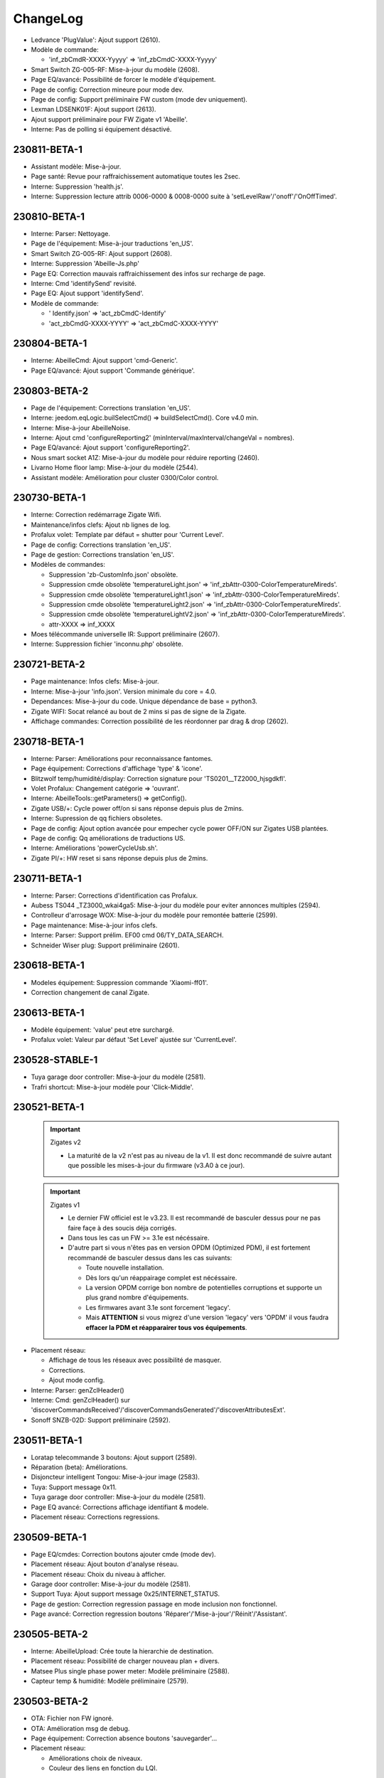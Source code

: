 ChangeLog
=========

- Ledvance 'PlugValue': Ajout support (2610).
- Modèle de commande:

  - 'inf_zbCmdR-XXXX-Yyyyy' => 'inf_zbCmdC-XXXX-Yyyyy'
- Smart Switch ZG-005-RF: Mise-à-jour du modèle (2608).
- Page EQ/avancé: Possibilité de forcer le modèle d'équipement.
- Page de config: Correction mineure pour mode dev.
- Page de config: Support préliminaire FW custom (mode dev uniquement).
- Lexman LDSENK01F: Ajout support (2613).
- Ajout support préliminaire pour FW Zigate v1 'Abeille'.
- Interne: Pas de polling si équipement désactivé.

230811-BETA-1
-------------

- Assistant modèle: Mise-à-jour.
- Page santé: Revue pour raffraichissement automatique toutes les 2sec.
- Interne: Suppression 'health.js'.
- Interne: Suppression lecture attrib 0006-0000 & 0008-0000 suite à 'setLevelRaw'/'onoff'/'OnOffTimed'.

230810-BETA-1
-------------

- Interne: Parser: Nettoyage.
- Page de l'équipement: Mise-à-jour traductions 'en_US'.
- Smart Switch ZG-005-RF: Ajout support (2608).
- Interne: Suppression 'Abeille-Js.php'
- Page EQ: Correction mauvais raffraichissement des infos sur recharge de page.
- Interne: Cmd 'identifySend' revisité.
- Page EQ: Ajout support 'identifySend'.
- Modèle de commande:

  - ' Identify.json' => 'act_zbCmdC-Identify'
  - 'act_zbCmdG-XXXX-YYYY' => 'act_zbCmdC-XXXX-YYYY'

230804-BETA-1
-------------

- Interne: AbeilleCmd: Ajout support 'cmd-Generic'.
- Page EQ/avancé: Ajout support 'Commande générique'.

230803-BETA-2
-------------

- Page de l'équipement: Corrections translation 'en_US'.
- Interne: jeedom.eqLogic.builSelectCmd() => buildSelectCmd(). Core v4.0 min.
- Interne: Mise-à-jour AbeilleNoise.
- Interne: Ajout cmd 'configureReporting2' (minInterval/maxInterval/changeVal = nombres).
- Page EQ/avancé: Ajout support 'configureReporting2'.
- Nous smart socket A1Z: Mise-à-jour du modèle pour réduire reporting (2460).
- Livarno Home floor lamp: Mise-à-jour du modèle (2544).
- Assistant modèle: Amélioration pour cluster 0300/Color control.

230730-BETA-1
-------------

- Interne: Correction redémarrage Zigate Wifi.
- Maintenance/infos clefs: Ajout nb lignes de log.
- Profalux volet: Template par défaut = shutter pour 'Current Level'.
- Page de config: Corrections translation 'en_US'.
- Page de gestion: Corrections translation 'en_US'.
- Modèles de commandes:

  - Suppression 'zb-CustomInfo.json' obsolète.
  - Suppression cmde obsolète 'temperatureLight.json' => 'inf_zbAttr-0300-ColorTemperatureMireds'.
  - Suppression cmde obsolète 'temperatureLight1.json' => 'inf_zbAttr-0300-ColorTemperatureMireds'.
  - Suppression cmde obsolète 'temperatureLight2.json' => 'inf_zbAttr-0300-ColorTemperatureMireds'.
  - Suppression cmde obsolète 'temperatureLightV2.json' => 'inf_zbAttr-0300-ColorTemperatureMireds'.
  - attr-XXXX => inf_XXXX
- Moes télécommande universelle IR: Support préliminaire (2607).
- Interne: Suppression fichier 'inconnu.php' obsolète.

230721-BETA-2
-------------

- Page maintenance: Infos clefs: Mise-à-jour.
- Interne: Mise-à-jour 'info.json'. Version minimale du core = 4.0.
- Dependances: Mise-à-jour du code. Unique dépendance de base = python3.
- Zigate WIFI: Socat relancé au bout de 2 mins si pas de signe de la Zigate.
- Affichage commandes: Correction possibilité de les réordonner par drag & drop (2602).

230718-BETA-1
-------------

- Interne: Parser: Améliorations pour reconnaissance fantomes.
- Page équipement: Corrections d'affichage 'type' & 'icone'.
- Blitzwolf temp/humidité/display: Correction signature pour 'TS0201__TZ2000_hjsgdkfl'.
- Volet Profalux: Changement catégorie => 'ouvrant'.
- Interne: AbeilleTools::getParameters() => getConfig().
- Zigate USB/+: Cycle power off/on si sans réponse depuis plus de 2mins.
- Interne: Supression de qq fichiers obsoletes.
- Page de config: Ajout option avancée pour empecher cycle power OFF/ON sur Zigates USB plantées.
- Page de config: Qq améliorations de traductions US.
- Interne: Améliorations 'powerCycleUsb.sh'.
- Zigate PI/+: HW reset si sans réponse depuis plus de 2mins.

230711-BETA-1
-------------

- Interne: Parser: Corrections d'identification cas Profalux.
- Aubess TS044 _TZ3000_wkai4ga5: Mise-à-jour du modèle pour eviter annonces multiples (2594).
- Controlleur d'arrosage WOX: Mise-à-jour du modèle pour remontée batterie (2599).
- Page maintenance: Mise-à-jour infos clefs.
- Interne: Parser: Support prélim. EF00 cmd 06/TY_DATA_SEARCH.
- Schneider Wiser plug: Support préliminaire (2601).

230618-BETA-1
-------------

- Modeles équipement: Suppression commande 'Xiaomi-ff01'.
- Correction changement de canal Zigate.

230613-BETA-1
-------------

- Modèle équipement: 'value' peut etre surchargé.
- Profalux volet: Valeur par défaut 'Set Level' ajustée sur 'CurrentLevel'.

230528-STABLE-1
-------------

- Tuya garage door controller: Mise-à-jour du modèle (2581).
- Trafri shortcut: Mise-à-jour modèle pour 'Click-Middle'.

230521-BETA-1
-------------

  .. important:: Zigates v2

    - La maturité de la v2 n'est pas au niveau de la v1. Il est donc recommandé de suivre autant que possible les mises-à-jour du firmware (v3.A0 à ce jour).
  .. important:: Zigates v1

    - Le dernier FW officiel est le v3.23. Il est recommandé de basculer dessus pour ne pas faire façe à des soucis déja corrigés.
    - Dans tous les cas un FW >= 3.1e est nécéssaire.
    - D'autre part si vous n'êtes pas en version OPDM (Optimized PDM), il est fortement recommandé de basculer dessus dans les cas suivants:

      - Toute nouvelle installation.
      - Dès lors qu'un réappairage complet est nécéssaire.
      - La version OPDM corrige bon nombre de potentielles corruptions et supporte un plus grand nombre d'équipements.
      - Les firmwares avant 3.1e sont forcement 'legacy'.
      - Mais **ATTENTION** si vous migrez d'une version 'legacy' vers 'OPDM' il vous faudra **effacer la PDM et réapparairer tous vos équipements**.

- Placement réseau:

  - Affichage de tous les réseaux avec possibilité de masquer.
  - Corrections.
  - Ajout mode config.
- Interne: Parser: genZclHeader()
- Interne: Cmd: genZclHeader() sur 'discoverCommandsReceived'/'discoverCommandsGenerated'/'discoverAttributesExt'.
- Sonoff SNZB-02D: Support préliminaire (2592).

230511-BETA-1
-------------

- Loratap telecommande 3 boutons: Ajout support (2589).
- Réparation (beta): Améliorations.
- Disjoncteur intelligent Tongou: Mise-à-jour image (2583).
- Tuya: Support message 0x11.
- Tuya garage door controller: Mise-à-jour du modèle (2581).
- Page EQ avancé: Corrections affichage identifiant & modele.
- Placement réseau: Corrections regressions.

230509-BETA-1
-------------

- Page EQ/cmdes: Correction boutons ajouter cmde (mode dev).
- Placement réseau: Ajout bouton d'analyse réseau.
- Placement réseau: Choix du niveau à afficher.
- Garage door controller: Mise-à-jour du modèle (2581).
- Support Tuya: Ajout support message 0x25/INTERNET_STATUS.
- Page de gestion: Correction regression passage en mode inclusion non fonctionnel.
- Page avancé: Correction regression boutons 'Réparer'/'Mise-à-jour'/'Réinit'/'Assistant'.

230505-BETA-2
-------------

- Interne: AbeilleUpload: Crée toute la hierarchie de destination.
- Placement réseau: Possibilité de charger nouveau plan + divers.
- Matsee Plus single phase power meter: Modèle préliminaire (2588).
- Capteur temp & humidité: Modèle préliminaire (2579).

230503-BETA-2
-------------

- OTA: Fichier non FW ignoré.
- OTA: Amélioration msg de debug.
- Page équipement: Correction absence boutons 'sauvegarder'...
- Placement réseau:

  - Améliorations choix de niveaux.
  - Couleur des liens en fonction du LQI.

230502-BETA-1
-------------

- Placement réseau:

 - Taille du texte passée à 12px.
 - Possibilité de ne pas afficher les liens pour faciliter le positionnement des équipements.
 - Les cartes sont stockées en interne dans 'Abeille/tmp/network_maps'.
 - Sauvegarde automatique de la position d'un équipement.
 - Support préliminaire d'un plan par étage.
- Blitzwolf SHP15: Mise à jour modèle.
- Zigate: Canal Zigbee configuré à chaque démarrage.
- Garage door controller: Support préliminaire (2581).
- Disjoncteur intelligent: Support préliminaire (2583).
- Interne: Prelim. Organisation page 'desktop' revue + nettoyage pour compatibilité core v4.4.
- Interne: Merge 'SW-SDK' + 'SW-Application' => 'FW-Version'.
- Prise murale Tuya: Support préliminaire (2584).

230426-BETA-1
-------------

- Ikea E14 WS globe 470lm: Mise-à-jour modèle (2578).
- Xiaomi 'sensor_ht': Modification modele pour ajout section 'xiaomi'.
- Module volet roulant LoraTap SC500ZB-v2: Mise-à-jour modèle (2552).
- Trafri remote control: Mise-à-jour modele (2576).
- Nouvelles commandes pour cluster 0008.
- Interne: Parser: Correction bugs cluster 0006 & 0008.

230422-BETA-1
-------------

- Network graph: Possibilité de sauver la position d'un équipement.
- Network graph: Renommé en 'Placement réseau'.
- Interne: Placement réseau: Ajout config 'ab::userMap'.
- Plaement réseau: Limitation aux dimensions du plan.
- Interne: Parser: Correction message cluster 0006 dupliqué (2574).
- Placement réseau: Couleur de lien fonction du LQI.
- Interne: Parser: Cmd Ikea cluster 0005 cmd 07 revue.
- Trafri remote control: Mise-à-jour modele (2576).
- Interne: Parser: Correction 'decodeDataType()' pour type 41/42.
- Interne: Parser: Correction 'Attribut report'.
- Ikea E14 WS globe 470lm: Support préliminaire (2578).
- OTA: Correction regression.

230416-BETA-1
-------------

- Modeles: Ajout/correction 'logicalId'.
- Sonoff ZBMINIL2: Mise-à-jour du modèle & image (2569).
- Blitzwolf BW-IS4: Correction type batterie & timeout.
- Tuya temp & humidity display: Ajout support 'TS0201__TZ2000_a476raq2' (2570).
- Interne: Cmd: moveToLiftAndTiltBSO(), correction PHP warning.
- Interne: Parser: Support type 4C pour Xiaomi.
- PaulmannLichtGmbH 500.44: Ajout image. Modele non confirmé (2516).
- Network graph: Modifications internes préliminaires.
- Interne: Correction perte de cmdes lors de la mise-à-jour.
- Interne: Parser: Correction decodeDataType().
- Interne: Parser: Correction pour inclusion.
- Interne: Suppression des 'comment' durant mise-à-jour des cmdes.
- Interne: Correction 'ep manquant'.

230408-BETA-5
-------------

- Bouton IP55 Moes: Mise-à-jour du modèle (2562).
- Xiaomi sensor_switch.aq2/remote.b1acn01: Mise-à-jour des modèles.
- Interne: Parser: Suppression decodeFF01().
- Assistant découverte: Améliorations.
- Xiomi plug: Mise-à-jour du modèle.
- Sonoff ZBMINIL2: Ajout support préliminaire (2569).
- Interne: Parser: Extension support attribut non standard.
- TS201 (TS0201__TZ3000_ywagc4rj): Modele specifique pour '%' non standard (2567).
- Curtain module (TS130F__TZ3210_dwytrmda): Ajout support (2568).
- Modele cmd 'click' renommé en 'inf_click'.
- Livolo TI0001: Correction modele (cmds logicalId).
- Modeles: Ajout/correction 'logicalId'.

230405-BETA-2
-------------

- Groupes: Ajout 'suppression de tous les groupes'.
- Image: 'node_TRADFRIonoffswitch.png' => 'node_Ikea-OnOffSwitch.png'
- Loratap roller shutter touch switch v2: Mise-à-jour image (2561).
- Interne: Amélioration process de réparation.
- RDM001: Mise-à-jour du modèle (2185).
- Xiaomi vibration: Mise-à-jour du modèle.
- Xiaomi smoke (sensor_smoke): Modele géré par section 'xiaomi'.
- Interne: Parser: decodeDataType() ne s'arrete plus si erreur de taille.
- Prise Aubess TS011F, _TZ3000_gvn91tmx: Mise-à-jour du modèle (2558).
- TS201: Ajout signature TS0201__TZ3000_ywagc4rj (2567).
- Assistant modele: Mise-à-jour.
- Bouton IP55 Moes: Ajout support préliminaire (2562).
- Fonction 'réparation' préliminaire accessible à tous.

230328-BETA-2
-------------

- Interne: Parser: Correction detection support de groupes.
- Page avancé/réparation: Support préliminaire.
- Page avancé: Ajout 'localisation' pour identifiant Zigbee (cas Profalux).
- Interne: Parser: Suppression support 8085/Level update pour compatibilité mode raw.
- Page avancé: Affichage des differents identifiants Zigbee si plusieurs.
- Loratap roller shutter touch switch v2: Mise-à-jour du modèle (2561).
- Mise-à-jour modèle TS130F__TZ3000_1dd0d5yi.
- Interne: Cmd: Amélioration mesg d'erreurs.
- Modèles:

  - Ajout 'act_setLevel-Light' pour remplacer 'setLevel'.
  - Remplacement 'setLevel' => 'act_setLevel-Light'
  - Suppression des cmdes info 'Groups'
- Ikea Trafri 470lm E27: Ajout support (2564).
- Groupes: Amélioration pour suppression d'un groupe.
- Page de config: Mise-à-jour des traductions anglaise.

230326-STABLE-1
---------------

230325-BETA-2
-------------

- Legefirm repeteur zigbee: Ajout support (2560).

230324-BETA-2
-------------

- Legrand shutter switch: Correction modèle (2559).
- Interne: Constantes Zigbee, amélioration support cluster 0102.
- Interne: Parser: Ajout support 'unbind response'.
- Interne: createDevice(): Mise-à-jour pour éviter conflit de commandes.
- TRADFRIonoffswitch: Mise-à-jour du modèle.
- Modele de commandes: Suppression de cmde obsoletes.

  - current_position_lift_percentage
  - getcurrent_position_lift_percentage
- Interne: Cmd: Changement msg debug.
- Interne: Parser: Correction support 'Node Descriptor Response'.
- Interne: Parser: Amélioration inclusion (ajout lecture 'manufCode').
- Loratap roller shutter touch switch v2: Support préliminaire (2561).

230322-BETA-3
-------------

- Girier curtain module: Mise-à-jour du modèle (2526).
- Interne: Parser: Correction warning PHP 'Binding table response'.
- Modele TS201 renommage automatique vers 'TS0201__TYZB01_hjsgdkfl'.
- Page avancé: Support préliminaire 'unbind'.
- Interne: Cmd: Support préliminaire 'unbind0031'.
- Interne: Cmd: Ajout support 'remove all groups'.
- Gestion des groupes: Amélioration affichage mineure.
- Groupes de la Zigate: Correction regression.
- Prise Aubess TS011F, _TZ3000_gvn91tmx: Mise-à-jour du modèle (2558).

230320-BETA-3
-------------

- Image: 'Shutterswitchwithneutral' => 'Legrand-ShutterSwitch'.
- Image: 'Xiaomiwleak_aq1' => 'Xiaomi-LeakSensor'.
- Interne: Amélioration remplacement '#addrIEEE#', '#IEEE#' ou '#ZigateIEEE#'.
- 'sensor_wleak.aq1': Mise-à-jour du modèle.
- Page maintenance: Amélioration infos clefs.
- Package de logs: Ajout log 'event'.
- Aqara Motion Sensor P1 RTCGQ14LM/MS-S02: Mise-à-jour modèle (2463).
- Xiaomi 'plug': Mise-à-jour du modèle.

230319-BETA-1
-------------

- Interne: Parser: Correction regression inclusion.
- Interne: Plusieurs correctifs 'deviceUpdates'.
- Page avancé: Ajout 'siren level' pour cmde 'Start Warning' (cluster 0502).
- Sirène M0L0-HS2WD-TY: Ajout info pourcentage batterie (2550).
- Support préliminaire 'pigiod' pour Pi-Zigates.
- Interne: Parser: Amélioration support cmdes specifiques cluster 0008.
- Modele TS201 renommé => TS0201__TYZB01_hjsgdkfl.
- Aubess prise TS011F: Ajout support préliminaire (2558).

230314-BETA-1
-------------

- Loratap shutter: Nouveau modele: TS130F, _TZ3000_femsaaua (2552)
- MOES ZK-FR16M-WH: Mise-à-jour modèle 'TS011F__TZ3000_cphmq0q7' (2554).
- Interne: Cmd 0502: Amélioration pour support 'siren level'.
- Sirène M0L0-HS2WD-TY: Mise-à-jour modèle (2550).
- Commandes: Suppression 'VoltagePrise'.

230311-BETA-1
-------------

- Xiaomi Aqara 2 way control module: Mise-à-jour modèle (2551).
- Page avancé/Mise-à-jour: Amélioration correction icone si invalide.
- Sirène M0L0-HS2WD-TY: Mise-à-jour modèle (2550).
- Interne: parser: correction crash decode8002_MgmtRtgRsp().
- Image: Renommage 'HS2WD' => 'Heinman-IndoorSiren'.

230308-BETA-1
-------------

- Interne: Parser: Décodage single/double precision revu.
- WarningDevice: Modèle supprimé. Supporté via 'WarningDevice-EF-3.0'.
- Interne: AbeilleTools: Suppression des 'commentX'.
- Page avancé: Cluster 0502/IAS WD, cmd 00/Start warning: Ajout 'duration'.

230306-BETA-1
-------------

- Ikea telecommande 5 boutons: Mise-à-jour modèle (2547).
- Affichage groupes: Petite mise-à-jour.
- Interne: Cmd: Correction 'cmd-0502'.
- Interne: Parser: Msg 8095 désactivé pour support mode 'raw'.
- Page avancé: Support 'cluster 0502/IAS WD, cmd 00/Start warning'.
- Xiaomi Aqara 2 way control module: Mise-à-jour modèle (2551).

230301-BETA-1
-------------

- Interne: Parser: Erreur 'msgToLQICollector' masquée pour FW 0005-03A0 (2546).
- Interne: Parser: Erreur 'msgToRoutingCollector' masquée pour FW 0005-03A0 (2546).

230228-BETA-1
-------------

- Page maintenance/infos clefs: Amélioration mineure.
- Interne: Parser: Amélioration mineure msg debug.
- Nodon SIN-4-2-20: Mise-à-jour modele (2541).
- Innr RC110: Mise-à-jour modèle + renommé 'RC110' => 'RC110_innr'.
- Interne: Cmd: 'addGroup' revu.
- Modèles: 'groupEPx' pour définir une constante de groupe par end point.
- Interne: Configuration équipement faite par AbeilleCmd.
- Interne: getGroupMembership() revu.
- Interne: Parser: Ajout support 'addGroupResponse'/'removeGroupResponse' + zigbee['groups'].
- Interne: Parser: Interrogation des groupes lors de l'inclusion.
- Interne: Groupes: Utilisation eqLogic/config/zigbee/groups au lieu cmde info.

230219-BETA-1
-------------

- Interne: Parser: Changement support clust 0000, attr 0004/5/10.
- Nodon SIN-4-2-20: Correction image (2541).
- Interne: Cmd: Timeout 8s si ACK.
- Xiaomi switch (switch.n0agl1): Correction regression modele (2517).
- Frient keypad: Mise-à-jour modele (2525).

230215-BETA-2
-------------

- Interne: Parser: Améliorations mineures cluster 0004.
- Interne: Abeille.class: 'repeatEventManagement' seulement si reset équipement.
- Frient keypad: Mise-à-jour modele (2525).

230214-BETA-1
-------------

- Interne: Cmd: Correction 'bind0030'.
- Eurotronic SPZB0001: Mise-à-jour modèle.
- Interne: Parser: Optimisation correction valeur suivant spec ZCL.
- Interne: Parser: Correction regression clean location. Peut impacter Profalux.
- Interne: Parser: Suppression progressive decode8100_8102().
- Interne: Parser: Suppression support messages 80A0/80A3/80A4 pour compatibilité 'raw'.
- Interne: Parser: Optimisations pour compatiblité futur mode 'raw'.
- Frient keypad: Mise-à-jour modele (2525).
- Nodon SIN-4-2-20: Support préliminaire (2541).
- Interne: Parser: Optimisations.
- Page maintenance/infos clefs: Amélioration mineure.
- Interne: Abeille.class: Suppression 'volt2pourcent()'.
- Interne: Parser: Revue decode 8001/logs.
- Interne: SW reset si erreur 06 sur msg 8000 (2490).

230207-BETA-3
-------------

- Interne: SerialRead: Filtrage des msgs de mauvaise longueur.
- Livarno Home floor lamp: Support préliminaire (2544).
- LoraTap Zigbee 3 gang remote: Ajout support (2542).
- Interne: Page maintenance/logs. Correction mineure.
- Interne: Cmd: 004E/LQI attend ACK.
- Interne: Cmd: Timeout 7s si ACK.
- Xiaomi relay (relay.c2acn01): Mise-à-jour modèle.
- Frient keypad: Mise-à-jour modele (2525).
- Interne: Parser: Améliorations support cluster 0501 pour 'Emergency'/'Fire'/'Panic'.
- Interne: Parser: Support 0501/Arm code.
- Page des équipements: Groupes par Zigate (967).

230204-BETA-2
-------------

- Interne: Parser: Nettoyage 'ModelIdentifier' revue; 0 devient caractère de fin.
- Interne: Cmd: Améliorations support clusters 0500 & 0501.
- Interne: Parser: Msg 8401 désactivé.
- Modèles: Correction nom 'inf_zbAttr-0500-ZoneStatus..' => 'inf_zbCmdS-0500-ZoneStatus...'.
- Frient keypad: Mise-à-jour modele (2525).

230202-BETA-3
-------------

- Interne: AbeilleCmd: Mise-à-jour 'getRoutingTable'.
- Interne: Collecte des tables de routage revue.
- Interne: Parser: Amélioration affichage cmds cluster.
- Interne: Zigbee const: Amélioration support cluster 0501.
- Interne: Parser: Amélioration 'getDevice()' si IEEE pas défini.
- Interne: Parser: Amélioration 'cleanModelId()' pour caracteres speciaux.
- Interne: Suppression 'routingTable' de la table 'eqLogic'.
- Réseau/graph des liens: Mise-à-jour.

230130-BETA-2
-------------

- Interne: Parser: Ajout infos debug pour support Xiaomi.
- Modeles: Mise-à-jour 'sensor_cube' + 'sensor_cube.aqgl01'.
- Reseau: Mise-à-jour graphique des liens.
- Perte formule au redémarrage: Correction (2540).
- Interne: Parser: Correction décodage 'routing table response'.

230126-BETA-2
-------------

- Heiman water leakage sensor: Mise-à-jour modèle (2527).
- Xiaomi water leak sensor: Mise-à-jour modèle.
- Interne: Parser: Nettoyage support Xiaomi pour 'magnet.aq2', 'weather'.
- Interne: Parser: Corrections decode 'Mgmt_NWK_Update_notify'.
- Interne: DB config: Ajout 'ab::zgChan' pour sauver choix de canal Zigbee.
- Page de config: Canal Zigbee affiché.
- Interne: Sauvegarde choix du canal Zigbee (11 par défaut).
- Interne: Parser: Correction crash Xiaomi.
- Modele Xiaomi 'sensor_swith' revu.
- Interne: AbeilleCmd: timeout passé de 3 à 4sec avant de déclarer cmd perdue.
- Interne: Correction mise-à-jour (au lieu de reset) équipements au démarrage.
- Interne: AbeilleCmd: Correction setChannel.
- Interne: Changement de canal Zigbee revu (broadcast mgmtNwkUpdateRequest).
- Interne: Parser: Correction erreurs PHP.

230124-BETA-1
-------------

- Page avancé: Ajout version SW du device (clust 0000, attr 4000).
- Interne: Parser: Supression utilisation msg OTA 8503 pour compatibilité raw.
- Xiaomi Aqara QBKG26LM: Mise-à-jour modèle (2174).
- Interne: Parser: Cluster 000C géré par decode8002().
- Modèles: Suppression cmdes obsoletes 'puissance1', 'puissance', & 'puissanceEP15'.

230121-BETA-2
-------------

- Interne: Parser: Support cluster 0500 cmd 00/Zone status change notif.
- Interne: Parser: Correction regression.
- Interne: Cmd: Changement cosmetique msg debug.

230120-BETA-1
-------------

- Interne: Mise-à-jour équipement revue pour éviter la perte de commandes.
- Réseau: Mise-à-jour graph réseau.
- Aqara Motion Sensor P1 RTCGQ14LM/MS-S02: Mise-à-jour modèle (2463).
- Owon PIR323: Mise-à-jour modèle (2533).
- Interne: Reset SW de la Zigate si pas de réponse depuis plus de 2mins.
- Sonoff ZBMini-L: Ajout support (2539).
- Interne: Parser: Support préliminaire cluster 0020, cmde 'check-in'.
- Interne: Cmd: Support préliminaire cluster 0500 zone enroll response.
- Interne: Reinit à partir du modele revue pour ne pas perdre modifs utilisateur.

230113-BETA-2
-------------

- Xiaomi RTCGQ11LM: Mise-à-jour modele et image.
- Interne: Correction support Xiaomi.
- Owon PIR323: Image (2533).
- Frient keypad: Mise-à-jour modele (2525).

230112-BETA-3
-------------

- Legrand micromodule switch: Mise-à-jour modele et image.
- Interne: Parser: Amélioration mess monitor cas Xiaomi.
- Modèles: Qq nettoyage + ajout logicalId sur certaines actions.
- Lexman smart plug: Support préliminaire (2531).
- Assistant modeles: Mise-à-jour suite renommage des commandes.
- Tuya 1Ch switch module (TS0001__TZ3000_tqlv4ug4): Mise-à-jour modèle.
- Modeles pour Xiaomi: Amélioration syntaxe.
- Page EQ/avancé: Liste pour les types possibles d'attribut.
- Interne: Parser: rxOn n'est plus mis à jour par 'Mgmt_lqi_rsp' (pas fiable).
- Owon PIR323: Ajout support (2533).
- Interne: Parser: 'rxOnWhenIdle' peut etre mis-à-jour par 'node descriptor'.
- Modeles: 'minValue', 'maxValue', 'calculValueOffset' mis a jour seulement si reset.

230106-BETA-2
-------------

- Modeles EQ: Ajout prise en charge 'genericType'.
- Modèles: Ajout du type generique sur qq modeles.

230106-BETA-1
-------------

- Interne: Parser: Correction 'single precision'.
- Modeles commandes: Normalisation de certains noms (inf_zbAttr-XXXX-YYYY).
- Interne: Parser: Correction support Xiaomi.
- Xiaomi Door Sensor MCCGQ11LM: Mise-à-jour du modèle pour restauration 'Battery-Volt'.
- Xiaomi Temp-humidité-pression WSDCGQ11LM: Mise-à-jour du modèle pour restauration 'Battery-Volt'.

230103-BETA-5
-------------

- Modèles: Suppression support ancienne syntaxe 'include'.
- Girier curtain module: Support préliminaire (2526).
- Assistant modèle: Mise-à-jour.
- Maintenance/infos clefs: Amélioration.
- Heiman water sensor: Support préliminaire (2527).
- Interne: Parser: Support de certains devices Xiaomi via decode8002 pour compatibilité mode 'raw'.
- Loratap roller shutter module: Support préliminaire (2528).
- Moes thermostat BRT-100: Mise-à-jour modèle (2467).
- Modèles commandes: 'Short-Addr' & 'IEEE-Addr' => 'inf_addr-Short'/'inf_addr-Ieee'.
- Modèles commandes: 'Link-Quality'/'online' => 'inf_linkQuality'/'inf_online'.
- Modèles commandes: 'Time-Time'/'Time-TimeStamp' => 'inf_time-String'/'inf_time-Timestamp'.
- Modèles EQ: Surcharge possible de 'Polling'.
- Tuya TV02: Mise-à-jour du modèle (2175).
- Xiami RTCGQ11LM: Mise-à-jour du modèle.

230102-BETA-1
-------------

- Interne: Constantes Zigbee: Améliorations.
- Interne: Parser: Update mineure msg debug Xiaomi.
- Interne: Parser: Suppression support 8041, 8043 & 8045 pour compatibilité mode 'raw'.
- Interne: Parser: Suppression support 804A pour compatibilité mode 'raw'.
- Interne: Parser: Suppression support 8030 pour compatibilité mode 'raw'.
- Interne: Parser: Suppression support 8060, 8062 & 8063 pour compatibilité mode 'raw'.
- Profalux shutter: Correction modele pour retour de 'Level'.
- Interne: Parser: decodeDataType(), ajout support type 39/single.
- Frient keypad: Support préliminaire (2525).

230102-STABLE-1
---------------

  .. important:: Zigates v2

    - Doivent être à jour du dernier firmware disponible (v3.21 à ce jour).
  .. important:: Zigates v1

    - Doivent avoir un firmware >= 3.1e pour un fonctionnement optimal mais la dernière en date (3.21) est fortement recommandée.
    - L'équipe Zigate recommande FORTEMENT d'utiliser un firmware **Optimized PDM** (OPDM) dans les cas suivants:

      - Toute nouvelle installation.
      - Dès lors qu'un réappairage complet est nécéssaire.
      - La version OPDM corrige bon nombre de potentielles corruptions et supporte un plus grand nombre d'équipements.
      - Les firmwares avant 3.1e sont forcement 'legacy'.
      - Mais **ATTENTION** si vous migrez d'une version 'legacy' vers 'OPDM' il vous faudra **effacer la PDM et réapparairer tous vos équipements**.

221215-BETA-3
-------------

- Interne: Amélioration infos en mode surveillance (AbeilleMonitor.log).
- Zemismart ZW-EC-01 curtain switch: Modèle revu mais équipement déconseillé.
- Interne: AbeilleCmd: Optimisation & nettoyage.
- Heiman HS1HT: Mise-à-jour image (2520).
- Heiman HS1MS-EF: Mise-à-jour image (2521).
- Tuya 1Ch switch module: Ajout support préliminaire 'TS0001__TZ3000_tqlv4ug4'.
- Interne: Correction pour équipement inconnu pendant raffraichissement réseau.

221214-BETA-9
-------------

- Interne: Cmd: 'setLevelVolet' utilise 'cmd-0008'.
- Interne: Cmd: 'setLevel': Suppression 'readAttribute' consecutifs.
- Modèle EQ: Surcharge possible de 'listValue'.
- Interne: Support cmde action de type 'liste'.
- Interne: Parser: Mise à jour 'node descriptor'.
- Heiman HS1HT: Mise-à-jour modèle (2520).
- Interne: Cmd: Mise-à-jour 'writeAttribute' pour '#select#'.
- Moes thermostat BRT-100: Mise-à-jour modèle (2467).
- Maintenance/infos clefs: Amélioration.
- Heiman HS1MS-EF: Support préliminaire (2521).

221213-BETA-6
-------------

- Modele EQ: Support 'trigOut' pour cmde action.
- Tuya TV02: Mise-à-jour.
- Philips SML004: Mise-à-jour modele (2437).
- Moes thermostat BRT-100: Mise-à-jour modèle (2467).
- Tuya: Amélioration support.
- Assistant modèle: Améliorations.
- Aubess 4 buttons switch: Support préliminaire (2512).
- Aqara Motion Sensor P1 RTCGQ14LM/MS-S02: Mise-à-jour modèle (2463).

221212-BETA-2
-------------

- Heiman HS1HT: Support préliminaire (2520).
- Reinitialisation: Remise en cause du modele utilisé chaque fois.
- Interne: Améliorations support Tuya.
- Tuya TV02: Mise-à-jour du modèle (2175).
- Interne: Support cluster FCC0 Xiaomi générique.
- Moes temp/humidity sensor: Mise-à-jour du modèle (2500).
- Tuya mini smart switch: Correction image (2438).
- Aqara Motion Sensor P1 RTCGQ14LM/MS-S02: Mise-à-jour modèle (2463).
- Paulmann 50044: Ajout support préliminaire (2516).

221209-BETA-4
-------------

- Moes thermostat BRT-100: Mise-à-jour modèle (2467).
- Assistant découverte: Améliorations.
- Assistant découverte: Ajout suffixe identiant (ex: discovery-TS0121__TZ3000_rdtixbnu.json)
- Modele TS011F: Ajout de plusieurs marques blanches.
- Icasa ICZB-IW11SW: Ajout support préliminaire (2515).
- Icasa ICZB-IW11D: Ajout support préliminaire (2514).
- Icasa ICZB-DC11: Ajout support préliminaire (2513).
- Interne: Parser: Corrections regressions.

221208-BETA-1
-------------

- Moes thermostat BRT-100: Mise-à-jour modèle (2467).
- Interne: Parser: Amélioration mineure.
- Interne: Abeille.class: Amélioration sur reception msg trop grand.
- Suppression ancien log 'AbeilleConfig' (sans .log) au démarrage.
- Interne: Taille queue xToAbeille étendue.
- Interne: Parser: Affichage nPDU/aPDU avec extended error.

221204-BETA-1
-------------

- Images: Normalisation de noms.
- Interne: Abeille.class: Correction findModel (2509).

221202-BETA-2
-------------

- Suppression chiffres après virgule sur pourcentage batterie.
- Interne: Parser: Nettoyage fonctions obsoletes.
- Interne: Cmd: Activation ACK pour 'setLevelRaw' + 'cmd-0008'.
- Interne: Support préliminaire 'Mgmt Nwk Update Req'.
- Modeles commandes: Amélioration 'valueOffset' pour support ID logique.
- Moes curtain module: Mise-à-jour modèle (2464).
- Aqara Motion Sensor P1 RTCGQ14LM/MS-S02: Mise-à-jour modèle (2463).

221130-BETA-1
-------------

- Syntaxe cmdes: Ajout support 'valueOffset' pour cmde 'action'/'slider'.
- Moes curtain module: Mise-à-jour modèle (2464).
- Renitialiser: Amélioration si équipement etait inconnu mais qu'un modèle existe maintenant.
- Moes BHT-002-GCLZBW: Ajout support préliminaire (2485).
- Livolo TI0001: Mise-à-jour modèle (2476).
- Interne: Améliorations AbeileCmd.
- Interne: AbeilleCmd: Limitation de débit activé.
- Interne: Améliorations préliminaires pour support générique Xiaomi.
- Interne: Parser: Correction pour SW reset sur NDPU bloqué.
- Interne: Collecte LQI: Améliorations mineures.
- Xiaomi Door Sensor MCCGQ11LM: Mise-à-jour du modèle.
- Interne: Parser: decodeDataType(): Ajout support 2B/int32.
- Xiaomi Temp-humidité-pression WSDCGQ11LM: Mise-à-jour du modèle.

221122-BETA-1
-------------

- Page Zigate/avancé: Reset HW possible sur Piv2.
- Page Zigate/avancé: Amélioration selection du canal.
- Modèles EQ: Support customization 'rxOn'.
- Livolo TI0001: Mise-à-jour modèle (2476).
- Moes BRT-100: Mise-à-jour modèle (2467).
- Images: Qq mises-à-jour & renomages.
- Interne: Parser/cleanManufId(): '.' ignoré.
- Philips E27 LWA017: Ajout support (2503).
- Interne: Cmd: Ajout support 'move to level' (cmd-0008).

221119-BETA-2
-------------

- Zigate PI v2: Correction controle GPIO (rc.local n'est plus nécessaire).
- Repeteur Loratap: Ajout support (2498).
- Interne: AbeilleCmd: Pas de renvoi si message 8000 status 06.
- Interne: Abeille.class: 'customization' & 'macCapa'. Encore une update.
- Interne: Reinitialisation d'un équipement: delai interne avant relecture DB par parser.
- Moes temp/humidity sensor: Ajout support (2500).
- Interne: Petite update page santé.
- Maintenance/infos clefs: Ajout status (timeout) de chaque équipement.
- Interne: Abeille.class: Amélioration mineure msg debug executePollCmds().
- Moes BRT-100: Mise-à-jour modèle (2467).
- Interne: Support Tuya amélioré: Cmd: Ajout 'setValue', 'setValueMult' & 'setValueDiv'.
- GLEDOPTO GL-FL-004P: Support préliminaire (2501).
- Page Zigate/avancé: Modification choix canal zigbee.

221114-BETA-2
-------------

- Interne: Parser: Optimisation.
- Interne: Cmd: Modification gestion ACK. 8702 ignoré au profit de 8011.
- Interne: Parser: Amélioration messages dbg Xiaomi.
- Interne: Parser: Nettoyage 'manufacturer' revu (cleanManufId()).
- Interne: Parser: Correction 'customization' + 'macCapa'.
- Interne: Parser: Divers correctifs & améliorations.

221110-BETA-2
-------------

- Interne: Parser: Surveillance NPDU, timeout 4mins.

221110-BETA-1
-------------

- Interne: Install: Correction 'Batterie Volt' (0001-01-0020). Suppression 'calculValueOffset'.
- Interne: Parser: Check NPDU and force SW reset if stuck for more than 3 mins.
- Modèles: Ajout 'customization' optionnelle pour corriger/forcer infos.

221108-BETA-1
-------------

- Modèles: Nettoyage. Suppression cmds obsoletes setLevelVoletUp/setLevelVoletDown.
- Modèles: Correction 'sensor_86sw1' pour 'Battery-Percent'.
- Modèles: Ajout qq 'manufacturer' manquants.
- Interne: AbeilleCmd: Ajout support 'cmd-0102' + suppression 'WindowsCovering'.
- Moes curtain module: Mise-à-jour modèle (2464).

221107-BETA-1
-------------

- Interne: Parser: 'Batterie-Pourcent' => '0001-01-0021'.
- Interne: install/DB cmd: 'Batterie-Pourcent' => '0001-01-0021'

221105-BETA-1
-------------

- Interne: Parser: Xiaomi tags decode update.
- Modèles: Historisation activée par défaut pour 0400/0402/0403 & 0405 clusters attr 0000.
- Modèles: Surcharge possible de 'isHistorized'.

221104-BETA-1
-------------

- Support: Infos clefs: Affichage type de Zigate.
- Interne: Suppression 'uniqId' DB eqLogic/configuration.
- Interne: Message zigate 804E plus utilisé. Pas assez robuste => decode8002().

221103-BETA-2
-------------

- Equipements: Qq modeles revus.
- Modèle de commandes: 'Batterie-Volt' remplacé par '0001-01-0020'.
- Interne: Constantes Zigbee: Ajout data types cluster 0000.
- Page EQ/avancé: Message d'erreur si champ manquant.
- Interne: AbeilleCmd: Meilleur support type 'string' pour 'writeAttribute()'.
- Interne: Parser: Cluster 0001 (batterie) traité par 'decode8002()'.
- Modeles: Commandes obsoletes: 'Batterie-Hue', 'Batterie-Pourcent' & 'Batterie-Volt-Konke'.
- Interne: Suppression 'bindShort' obsolete.
- Modèle équipements: Syntaxe 'alternateIds' améliorée.
- Ruche: Cmde 'Set inclusion mode' est de retour pour cas 2476 non résolu.
- Page EQ/avancé pour Zigate: Correction 'Reset HW' pour PI-Zigate.
- Interne: Qq changements autour du séquencement du démarrage des démons.
- Interne: Remplacement cmd obsolete 'levelVoletStop' + nettoyage code.
- Modeles: Support 'notStandard' pour les commandes 'illuminance' qui ne respectent pas la spec ZCL.

221029-BETA-1
-------------

- Interne: Zigbee const: Ajout 0403/pressure.
- Interne: Parser: Attribut '0403-xx-0000' (pressure) directement décodé par 8002.
- Interne: Parser+install+modele: Attribut '0402-xx-0000' (temperature) directement décodé par parser/8002.
- H1 dual wall switch: Mise-à-jour du modèle (2474).
- Interne: Parser+install+modele: Attribut '0400-xx-0000' (illuminance) directement décodé par parser/8002.
- Ajout des FW 3.23 pour les Zigates v1.
- Interne: Optimisation suppression des queues lors de l'arret des démons.
- Interne: Blocage relance des démons si mise-à-jour FW ou test de port.
- Démons start & stop: Amélioration. Devrait limiter les cas 'port toujours utilisé'.

221024-BETA-1
-------------

- Interne: Parser: Correction decodeDataType() impactant types longs (ex: uint48).
- Interne: Parser: Types 18, 19, 28 & 29 maintenant traités par decodeDataType().
- Interne: Parser+install+modele: Attribut '0405-xx-0000' (humidity) directement décodé par parser.
- Interne: Parser: Cluster 0405 traité par decode8002().
- Philips E27 white bulb: Mise-à-jour du modèle (2421).
- Page EQ/avancé: amélioration mineure.
- Page maintenance: Correction regression sur 'Telecharger tout'.
- Interne: Parser: Améliorations support cluster 'FCC0' Xiaomi.

221023-BETA-1
-------------

- Interne: Correction regression constantes Zigbee.

221022-BETA-1
-------------

- Moes curtain module: Mise-à-jour modèle (2464).
- Moes 2 gang dimmer module: Modele preliminaire (2473).
- Interne: Premier fichier 'packages.json' pour installation de dependances.
- H1 dual wall switch: Support preliminaire (2474).
- Interne: Cmd: sliderToHex(), ajout support enum8 & 16.
- Nous A1Z smart plug: Mise-à-jour du modèle (2460).
- Page maintenance/logs: Message si pas en mode 'debug' lors du téléchargement.
- Interne: Constantes Zigbee: Definitions des types.
- Philips E14 white bulb: Modele preliminaire (2422).
- Philips E27 white bulb: Modele preliminaire (2421).

221019-STABLE-1
---------------

  .. important:: Les zigates v2 doivent être à jour du dernier firmware disponible (v3.21 à ce jour).
  .. important:: Pour les zigates v1, l'équipe Zigate recommande FORTEMENT d'utiliser un firmware **Optimized PDM** (OPDM) dans les cas suivants:

      - Toute nouvelle installation.
      - Dès lors qu'un réappairage complet est nécéssaire.
      - La version OPDM corrige bon nombre de potentielles corruptions et supporte un plus grand nombre d'équipements.
      - Les firmwares avant 3.1e sont forcement 'legacy'.
      - Mais **ATTENTION** si vous migrez d'une version 'legacy' vers 'OPDM' il vous faudra **effacer la PDM et réapparairer tous vos équipements**.

  .. important:: Les zigates v1 doivent avoir un firmware >= 3.1e pour un fonctionnement optimal mais la dernière en date (3.21) est fortement recommandée.

221014-BETA-1
-------------

- Aqara Motion Sensor P1 MS-S02: Support preliminaire (2463).
- Silvercrest smart button: Mise-à-jour modèle (2468).
- Page maintenance/logs: Correction ascenseur partie gauche.
- Interne: Arret des démons: Correction mineure & améliorations.

221010-BETA-1
-------------

- Xiaomi D1 wall switch single: Support préliminaire (2466).
- Moes BRT-100: Support préliminaire (2467).
- Silvercrest smart button: Support préliminaire (2468).
- Interne: Cmd+Parser: Ajout support 'discoverCommandsGenerated'.
- Assistant découverte: Amélioration: Ajout recherche commandes generées.
- Network graph: Temporairement masqué. En cours de refonte.
- Moes - Smart Brightness Thermometer: Support préliminaire (2469).
- Assistant découverte: Correction pour support multi EP.

221007-BETA-1
-------------

- Interne: Parser: Amélioration msg debug.
- Network graph: Correction.
- Network graph: Nombreux changements internes.. normalisation, nettoyage.
- Interne: DB eqLogic: 'positionX' => 'ab::settings[physLocationX]'.
- Interne: DB eqLogic: 'positionY' => 'ab::settings[physLocationY]'.
- Interne: Nettoyage DB au démarrage revu.
- Page EQ/avancé d'une Zigate: Ajout boutons 'démarrer/arrêter' pour inclusion.
- Moes curtain module: Support preliminaire (2464).
- Interne: DB config: Suppression clefs obsoletes 'blocageRecuperationEquipement' + 'blocageTraitementAnnonce'.
- Interne: DB config: 'DbVersion' => 'ab::dbVersion'.

220930-BETA-1
-------------

- Interne: Suppression queue 'ctrlToCmd' au profil de 'xToCmd' + améliorations 'CliToQueue'.
- Interne: Mise à jour generation doc.
- Nous A1Z smart plug: Ajout support préliminaire (2460).
- Livarno Home HG07834B: Mise-à-jour modele (2448).
- Philips SML004: Mise-à-jour modele (2437).
- Maintenance/télécharger tout: Ajout alerte si moins de 5000 lignes de logs.
- Interne: Parser: Clusters supportés par 8100/8102 revus à la baisse (=> 8002).

220928-BETA-1
-------------

- Interne: Suppression queue 'assistToCmd' + nettoyage 'assistToParser'.
- Interne: AbeilleCmd: Amélioration 'sliderToHex()'.
- Tuya vibration sensor TS0210: Mise-à-jour modèle (2452).

220927-BETA-1
-------------

- Orvibo CM10ZW: Ajout affichage 'Status X' (2024).
- Livarno Home HG07834B: Mise-à-jour modele (2448).
- Firmware zigate: Recommandation d'utiliser la v3.21.
- Firmwares v1: Suppression des versions < '3.21'.
- Page maintenance/infos clefs: Ajout canal.
- Interne: DB config: Suppression clef obsolete 'agressifTraitementAnnonce'.
- Interne: DB config: 'monitor' => 'ab::monitorId'.
- Interne: Abeille.class: Le manque de déclaration de 'batteryType' ne permet plus de dire que le device est en écoute.
- Interne: Nettoyage code obsolete 'SetPermit' + 'xmlhttpMQTTSend.php'.
- Interne: ZigbeeConst: Mise à jour cluster 0500.

220924-BETA-1
-------------

- Page équipement: Amélioration affichage.
- Tuya vibration sensor TS0210: Mise-à-jour modèle (2452).
- Syntaxe modele EQ: Ajout possibilité surcharge 'repeatEventManagement'.
- Syntaxe modele EQ: Ajout possibilité surcharge 'returnStateTime' & 'returnStateValue'.

220923-BETA-1
-------------

- Interne: Suppression cmde obsolete 'luminositeHue.json'.
- Interne: Normalisation de qq icones Philips.
- Interne: Normalisation de qq icones Iluminize.
- Tuya vibration sensor TS0210: Ajout support préliminaire (2452).
- Interne: DB config: Nettoyage clefs obsoletes.
- Interne: Suppression erreurs PHP sur 'AbeilleEQ-xxx.php'
- Commandes JSON: Suppression cmde obsolete 'PuissanceLegrandPrise' => 'zb-0B04-ActivePower'.
- Assistant modèle: Mise-à-jour pour cluster 0500/IAS zone.
- Assistant modèle: Correction génération 'category'.
- Interne: DB config: 'preventLQIRequest' => 'ab::preventLQIAutoUpdate'.

220922-BETA-1
-------------

- Page EQ/avancé: Affichage code fabricant.
- Interne: Ajout fabricant dans qq modeles JSON.
- Livarno Home: Ajout modele préliminaire (2448).
- Philips SML004: Ajout 'Sensitivity' (2437).
- Interne: Parser: Support cluster 1000 cmd 41 & 42.
- Tuya PIR & illuminance: Mise-à-jour du modele (2409).
- Interne: DB config: 'AbeilleIEEEX' => 'ab::zgIeeeAddrX'
- Interne: DB config: 'AbeilleIEEE_OkX' => 'ab::zgIeeeAddrOkX'
- Interne: Parser: isDuplicated() timeout = 2sec au lieu de 10sec.
- Tuya PIR+illuminance: Mise-à-jour modèle pour 'Illuminance' (2409).

220916-BETA-1
-------------

- Interne: Liste des 'end points' enregistrée dans DB eqLogic.
- Interne: 'manufCode' enregistré dans DB eqLogic.
- Page EQ/avancé: Ajout possibilité d'envoyer une 'Node descriptor request'.

220916-STABLE-1
---------------

  .. important:: Les zigates v2 doivent être à jour du dernier firmware disponible (v3.21 à ce jour).
  .. important:: Pour les zigates v1, l'équipe Zigate recommande FORTEMENT d'utiliser un firmware **Optimized PDM** (OPDM) dans les cas suivants:

      - Toute nouvelle installation.
      - Dès lors qu'un réappairage complet est nécéssaire.
      - La version OPDM corrige bon nombre de potentielles corruptions et supporte un plus grand nombre d'équipements.
      - Les firmwares avant 3.1e sont forcement 'legacy'.
      - Mais **ATTENTION** si vous migrez d'une version 'legacy' vers 'OPDM' il vous faudra **effacer la PDM et réapparairer tous vos équipements**.

  .. important:: Les zigates v1 doivent avoir un firmware >= 3.1e pour un fonctionnement optimal mais la dernière en date (3.21) est fortement recommandée.

220914-BETA-1
-------------

- Philips SML003 motion sensor: Support préliminaire (2440).
- Tuya smart plug: Support préliminaire (2443).
- Interne: Normalisation du nom de qq icones.
- Tuya iHSW02/WHD02 mini smart plug: Ajout modele (2438).
- Electrovanne Saswell SAS980SWT: Correction modele (2388).
- Silvercrest motion sensor: Support préliminaire (2445).

220906-BETA-1
-------------

- Moes smart dimmer MS105Z: Mise-à-jour modèle pour partie dimmer (2363).
- Interne: Parser: Ajout info msg 8139.
- Interne: Abeille.class: Correction mise-à-jour cmde info (duplicate entry).
- Thermostat Schneider Wiser: Support préliminaire (2436).
- Philips HUE Smart plug LOM008: Mise-à-jour du modèle (2431).
- Interne: Suppression ancienne syntaxe 'tuyaEF00' dans modèles JSON.
- OSRAM Classic A60 TW: Support préliminaire (2435).
- OSRAM Classic B40 TW: Mise-à-jour modèle (2023).
- Philips SML004: Support préliminaire (2437).
- Assistant modèle EQ: Ajout support cluster 0406 (Occupancy) + amélioration 0400.
- Interne: Parser: Cluster 0406 supporté par decode8002() et non plus 8102().

220901-BETA-1
-------------

- Interne: Suppression queue obsolete 'parserToAbeille'.
- Interne: Optimisation queues 'xmlToAbeille'/'cmdToAbeille'/'abeilleToAbeille' => 'xToAbeille'.
- Page config: Test de port: Amélioration mineure.
- Interne: Optimisation queues dans deamon(): 'parserToAbeille2' => 'xToAbeille'.
- Page santé: Affichage du type d'équipement au lieu de son icone.
- Interne: Ajout type 'Zigate' à l'équipement 'Ruche'.
- Interne: Format JSON eq: Mise-à-jour 'Identify' & 'Groups'.
- Interne: Support Tuya: Amélioration 'transId' + 'setPercent1000'.

220829-BETA-1
-------------

- Page maintenance: Récupération fantomes préliminaire, pour les eq sur secteur (mode dev).
- Philips HUE Smart plug LOM008: Support préliminaire (2431).
- Interne: Nettoyage images: 'LOM001'/'LOM002' => 'PhilipsSignify-Plug'

220824-BETA-1
-------------

- Interne: Mise-à-jour page maintenance.
- Aeotec Multi purpose sensor: Mise-à-jour du modèle pour 'vibration' (2376).
- Page support: Remplacée par page 'maintenance' + améliorations.
- Volet Profalux: Ajout cmde info 'Not Closed' (2429).
- Ikea on/off switch: Correction modele pour batterie à mi valeur (2056).
- JSON équipement: Ajout possibilité surcharge 'calculValueOffset'.
- Interne: 'AbeilleLQI_MapDataAbeilleX.json.lock' => 'AbeilleLQI-AbeilleX.json.lock'.
- Interne: Arret generation ancien format 'AbeilleLQI_MapDataAbeilleX.json'.
- Interne: Recup équipements fantomes.

220817-BETA-1
-------------

- Interne: Boutons 'vider' & 'supprimer' page support.
- Interne: Modifications clefs DB 'config'

  - 'AbeilleActiverX' => 'ab::zgEnabledX'.
  - 'AbeilleTypeX' => 'ab::zgTypeX'.
  - 'AbeilleSerialPortX' => 'ab::zgPortX'.
  - 'IpWifiZigateX' => 'ab::zgIpAddrX'.
  - 'AbeilleParentId' => 'ab::defaultParent'
- Gledopto GL-C-008P: Mise-à-jour icone.
- Aubess detecteur de fumée: Ajout support préliminaire (2426).
- Interne: Parser: Read Attributes Response, correction crash cluster ID 0005.

220810-BETA-2
-------------

- Interne: Correction regression DB eqLogic pour 'icone' => 'ab::icon'.
- Zlinky: Amélioration modèle.

220810-BETA-1
-------------

- Orvibo ST30: Correction modèle pour humidité (2193).
- Page de config: Changements mineurs.
- Page zigate/avancé: Choix du canal Zigbee amélioré.
- Page équipement/avancé: Améliorations visuelles mineures.
- Aeotec Multi purpose sensor: Mise-à-jour du modèle pour 'vibration' (2376).
- Gledopto GL-C-007P: Support préliminaire.
- Interne: Nettoyage entrées 'Polling' + 'RefreshData' sur mise-à-jour d'une commande.
- Zlinky: Mise-à-jour modèle (2418).
- Interne: msg_send()/msg_receive() avec json_encode()/json_decode() partout.
- Interne: DB eqLogic, 'icone' => 'ab::icon'.
- INNR RC250: Support préliminaire (2420).

220714-STABLE-1
---------------

  .. important:: Les zigates v2 doivent être à jour du dernier firmware disponible (3.21 à ce jour).
  .. important:: Pour les zigates v1, l'équipe Zigate recommande FORTEMENT d'utiliser un firmware **Optimized PDM** (OPDM) dans les cas suivants:

      - Toute nouvelle installation.
      - Dès lors qu'un réappairage complet est nécéssaire.
      - La version OPDM corrige bon nombre de potentielles corruptions et supporte un plus grand nombre d'équipements.
      - Les firmwares avant 3.1e sont forcement 'legacy'.
      - Mais **ATTENTION** si vous migrez d'une version 'legacy' vers 'OPDM' il vous faudra **effacer la PDM et réapparairer tous vos équipements**.

  .. important:: Les zigates v1 doivent avoir un firmware >= 3.1e pour un fonctionnement optimal mais la dernière en date (3.21) est fortement recommandée.

220713-BETA-1
-------------

- Profalux: Ajout support volet MOT-C1Z06F (2411).
- Interne: Exclusion de 'resources/archives' des signatures MD5 (2413).

220707-BETA-1
-------------

- Interne: Parser: Amélioration msg monitor si équipement Tuya.
- Ampoule E27 Ledvance white: Mise-à-jour modèle (2400).

220628-BETA-1
-------------

- Mhcozy ZG-0005-RF: Ajout support préliminaire (2408).
- Gledopto GL-C-008P: Ajout support préliminaire (2402).
- Tuya PIR+illuminance: Ajout support préliminaire (2409).

220625-BETA-1
-------------

- Interne: Parser: Fix mineur msg debug.
- Modèles d'équipements: Possibilité de surcharger 'historizeRound'.
- Interne: Parser: Ajout support msg '8001/Log message'.

220622-BETA-1
-------------

- Interne: 'Device Announce' filtré pour Zigate v2 seulement (2404).

220619-STABLE-1
---------------

- Interne: Support Tuya amélioré (ajout 'rcvValueMult').
- Tuya TV02: Mise-à-jour du modèle.
- Page EQ: Suppression des boutons 'Recharger' & 'Reconfigurer' pour ne garder que 'Reinitialiser'.
- Ampoule E27 Ledvance couleur: Ajout support préliminaire (2400).
- Smart Air Box: Modèle revu pour utilisation commandes internes génériques (2329).

220606-BETA-1
-------------

- Interne: Parser: Amélioration mineure.
- Nom d'un nouvel équipement = type issu du modèle + Jeedom ID (ex: 'Tuya smoke sensor - 12') (2393).
- Interne: Support Tuya amélioré.
- Moes smart dimmer MS105Z: Mise-à-jour modèle pour partie dimmer (2363).
- Interne: Ajout support préliminaire 'usbreset'.
- Blitzwolf SHP13: Ajout support signature TS011F _TZ3000_amdymr7l (2396).

220531-BETA-1
-------------

- Interne: Suppression code obsolete (xmlhttpConfChange).
- Page santé: Amélioration mineure.
- Mise-à-jour OTA: Amélioration mineure & correction pour support FW Legrand.
- Electrovanne Saswell SAS980SWT: Support préliminaire (2388).
- Ikea Tredanson rideau occultant: Ajout support préliminaire (2392).
- Nom d'un nouvel équipement = type issu du modèle + Jeedom ID (ex: 'Tuya smoke sensor - 12') (2393).
- Réseau: Changement visuel mineur table des liens + utilisation 'AbeilleLQI-AbeilleX.json'.

220518-BETA-1
-------------

- E27 RGB Eglo/Awox (id = TLSR82xx, AwoX): Mise-à-jour du modèle (2384).
- Images: Nettoyage & standardisation des noms (ex: node_Generic-BulbXXX.png).
- Page EQ/avancé: Ajout possibilité de changer la couleur (cluster 0300, move to color).
- Interne: Support Tuya amélioré pour plus de flexibilité.
- Moes smart dimmer MS105Z: Mise-à-jour modèle (2363).
- Aeotec Multi purpose sensor: Mise-à-jour du modèle (2376).
- Page des équipements: Affichage grisé si équipement désactivé.
- Support OTA: Correction regression.
- Page EQ/commandes: Amélioration mineure (2178).

220515-BETA-1
-------------

- Legrand Cable outlet: Mise-à-jour du modèle (850).
- Interne: Cmd: Revue 'commandLegrand'.
- Moes smart dimmer MS105Z: Mise-à-jour modèle (2363).
- Nom d'un nouvel équipement = type issu du modèle (ex: 'Tuya smoke sensor') plutot que 'AbeilleX-Y'.
- Interne: Corrections utilisation obsolete de 'RxOnWhenIdle'.
- E27 RGB Eglo/Awox (id = TLSR82xx, AwoX): Ajout support préliminaire (2384).
- Lidl Dimmable HG07878C: Ajout support préliminaire (2383).
- Interne: Parser: Support revu pour 8002/'configure reporting response'. 8120 n'est plus utilisé.
- Interne: Constantes zigbee. Ajout clusters privés EF00, FC01 & FC40.
- Images: Nettoyage & standardisation des noms (ex: node_Generic-BulbXXX.png).
- Interne: Abeille.class: Optimisation.
- Interne: AbeilleCmd: Ajout support 'manufId' pour 'configureReporting'.
- Page EQ/avancé: 'Configure reporting': Ajout support code fabricant (manufId).
- Page EQ/avancé: Affichage des groupes Zigbee auxquels l'équipement appartient (1713).
- Woox controleur d'arrosage: Ajout support préliminaire (2385).
- Interne: Parser: FC01/FC02 supporté par decode8002.
- Interne: AbeilleCmd: Correction readAttribute() pour 'manufId' renseigné.
- Page EQ/avancé: 'Read attribute': Ajout support code fabricant (manufId).

220509-BETA-1
-------------

- Tuya smoke detector: Support préliminaire (2380).
- Heiman COSensor EF-3.0: Mise-à-jour modèle (2312).
- Interne: Parser: Support cmd 01 générée par cluster 0500 (#EP#-0500-cmd01).
- Aeotec Multi purpose sensor: Mise-à-jour modèle pour vibration (2376).
- Nettoyage cmdes JSON obsolètes:

  - 'etatSwitchLivolo' => 'zb-0006-OnOff'
  - 'etatVolet' => 'zb-0006-OnOff'
- Interne: Nettoyage partiel du répertoire 'Network'.
- Interne: Nettoyage 'Abeille.class'.
- Reseau/bruit: Corrections.
- Interne: Optimisation AbeilleCmd autour de 'managementNetworkUpdateRequest'.
- Interne: Parser: Support type 'array'.
- Interne: Parser: Decode 'write attribute response' pour cluster 'private'.

220428-BETA-1
-------------

- Interne: check_json: Améliorations.
- Aeotec Multi purpose sensor: Mise-à-jour modèle (2376) & correction cmde 'zb-0500-ZoneStatus'.
- Modèles de commandes JSON: Mise-à-jour cosmetique.
- Interne: Ajout date derniere mise-à-jour à partir du modèle (ab::eqModel['lastUpdate']).
- Interne: Parser: Optimisation lecture DB 'config'.
- Interne: Parser: Mise-à-jour support cluster 0005/scenes (peut etre cassé).
- Interne: Parser: Corrections regressions.
- Owon multi-sensor THS317-ET: Ajout support.
- Xiaomi sqare sensor: Mise-à-jour modèle pour ne garder qu'une info 'Pressure' = '0403-01-0000' (2370).
- Moes smart dimmer MS105Z: Mise-à-jour modèle (2363).
- Interne: Parser: Correction 'read attribute' pour 'Time cluster'.

220425-BETA-1
-------------

- Interne: Mise-à-jour DB eqLogic

  - 'ab::jsonId' + 'ab::jsonLocation' => 'ab::eqModel['id'/'location]'
  - 'MACCapa' => 'ab::zigbee['macCapa']'
  - 'RxOnWhenIdle' => 'ab::zigbee['rxOnWhenIdle']'
  - 'AC_Power' => 'ab::zigbee['mainsPowered']'
- Interne: Parser: decode8002() monitoring migré en fin de fonction.
- Interne: Parser: Suppression fonction obsolete msgToAbeille().
- Page EQ/avancé: Correction regressions.
- Aeotec Multi purpose sensor: Ajout support préliminaire (2376).
- Page EQ/avancé: Corrections 'Réinitialiser'.
- Assistant EQ/modèle: Améliorations pour clusters 0402, 0405 & 0500.

220421-BETA-1
-------------

- Interne: Version DB, date = 20220407.
- Analyse/santé: Correction affichage ports utilisés.
- Interne: Nettoyage fonctions obsolètes.
- Interne: Suppression de plusieurs commandes obsolètes (dispos sur page avancée) 'Ruche':

  - 'replaceEquipement'
  - 'Get Time'
  - 'SystemMessage' (provoque mise à jour erronnée date de communication Zigate)
- Interne: Page EQ/avancé. Qq optimisations.
- Interne: Mise-à-jour controle/redémarrage des démons.
- Zigate v2/apparition équipements inconnus: Ajout verrue (2368).
- Interne: Plus qu'une seule queue d'entrée au parser.
- Interne: Tuya: Support préliminaire TV02.
- Interne: Grosse mise-à-jour pour meilleur support des équipements Tuya.
- Philips LOM007 smart plug: Ajout support (2374).
- JSON commandes: 'forceReturnLineAfter/Before' is obsolete. Replaced by 'nextLine' = 'after/before'.
- Interne: Sauvegarde des infos du modele dans la DB eqLogic => 'ab::eqModel'.
- Page EQ: Ajout affichage type d'équipement.

220407-BETA-1
-------------

- Parser: Amélioration decode routing table.
- WarningDevice-EL-3.0: Mise-à-jour modèle + merge 'WarningDevice'.
- SML002: Mise-à-jour modèle (2309).
- Affichage 'Humidity': Suppression du chiffre apres la virgule.
- Page EQ/avancé: Amélioration (mineure) affichage modèle
- Commande interne IAS WD ('cmd-0502') revue pour flash seul.
- Interne: Constantes Zigbee: Ajout support cluster 0402.
- Nettoyage cmdes JSON obsolètes:

  - 'etatEpXXout' => 'zb-0006-OnOff' + 'ep=XX'
  - 'etatEpXXin' => 'zb-0006-OnOff' + 'ep=XX'
  - 'etatEp08' => 'zb-0006-OnOff' + 'ep=08'

220406-STABLE-1
---------------

- Moes MS105Z: Ajout support préliminaire (2363).
- Legrand switch 067723: Mise-à-jour modèle (2361).
- Lidl ampoule livarno lux led gu10 HG08131A: Mise-à-jour modèle (2356).
- Tuya TS011F__TZ3000_cphmq0q7: Mise-à-jour modèle pour support autres signatures.
- Page des équipements: Changement icone si non définie.
- Interne: Mise-à-jour des commandes suite reinclusion/reinit revue.
- Page équipement: Choix icone revu. Affichage du nom du PNG selectionné et non plus une interprétation de ce que c'est.
- Interne: Grosse mise-à-jour des commandes, et suppression des 'info' en doublon.
- Tuya IH-K009: Ajout image.
- Modèles équipement: Correction regression config reporting 0008-0000 (mauvais type).

220329-BETA-2
-------------

- Legrand switch 067723: Mise-à-jour modèle (2361).
- Page EQ/avancé: Amélioration mineure affichage ID Zigbee.
- Interne: Amélioration récupération équipements fantomes.
- Interne: Timeout n'est plus écrasé si réannonce de l'équipement.
- Package de logs: Masquage de la clef 'api' de la table 'config'.
- Package de logs: Masquage des URL.

220324-BETA-1
-------------

- Network graph: Corrections diverses (1820).
- Page de gestion: Suppression du 'Changement de zigate' en double.
- Interne: Cmd 00 cluster 0502/IAS-WD: corrections.
- Frient smoke alarm (SMSZB-120, frientAS): Mise-à-jour modèle (2242).
- Interne: Mise-à-jour à partir du modèle revu pour éviter de créer des cmdes orphelines.
- Interne: Collecte LQI génère nouveau format (AbeilleLQI-AbeilleX.json).
- Réseau/graph des liens: Revu et utilise nouveau format interne + ajout icone équipement.
- Interne: Parser: Amélioration filtrage mauvais paquets LQI/804E.
- Page support: Affiche tout fichier JSON du repertoire temporaire.
- Interne: network.js => AbeilleNetwork.js

220320-BETA-1
-------------

- Interne: Mise-à-jour script de generation de la liste des eq supportés.
- Interne: Mise-à-jour support Tuya EF00 cmd 01.
- Lidl ampoule livarno lux led gu10 HG08131A: Ajout support (2356).
- Interne: Ajout support cmde 00 cluster 0502/IAS WD pour controle sirene.
- Frient smoke alarm (SMSZB-120, frientAS): Mise-à-jour modele (2242).

220316-BETA-1
-------------

- Interne: AbeilleCmdPrepare: nettoyage code obsolete.
- Interne: AbeilleCmdQueue: Timeout étendu à 3sec.
- Philips RWL021: Mise-à-jour modèle pour report battery (1243).
- Evology 4 buttons (3450-Geu_CentraLite): Mise-à-jour modèle (2318).
- Tuya Smart Air Box: Ajout support préliminaire (2329).
- Interne: Parser: Suppression car '/' pour identifiant fabricant (ex 'frient A/S', 2242).
- Correction DB pour erreur getPlugVAW, mauvaise taille d'attribut (508 au lieu de 0508).
- Interne: Ajout support cluster EF00/cmd 02 pour Smart Air Box.
- Frient smoke alarm (SMSZB-120, frientAS): Ajout support (2242).
- JSON équipements: Suppression mots clef obsoletes: 'lastCommunicationTimeOut' & 'type'
- Interne: AbeilleCmd: Akout support cmd 00 pour cluster 0502/IAS WD.
- Interne: Code specifique Tuya isolé.
- Interne: Qq fixes.

220310-BETA-3
-------------

- Interne: SerialRead: Suppression warning fopen().
- JSON équipements: Suppression cmdes obsoletes

  - 'etatLight' => 'zb-0006-OnOff'
  - 'WindowsCoveringUp' => 'zbCmd-0102-UpOpen'
  - 'WindowsCoveringDown' => 'zbCmd-0102-DownClose'
  - 'WindowsCoveringStop' => 'zbCmd-0102-Stop'
- Philips RWL021: Mise-à-jour modèle (1243).
- Evology 4 buttons (3450-Geu_CentraLite): Ajout support (2318).
- Interne: Parser: Clust 0007 supporté par decode8002().
- Tradfri GU10 340lm White, LED2005R5: Ajout support (2344).
- Ampoule Lexman Gu10 460lm (ZBEK-4, Adeo): Ajout support (2348).
- Interne: AbeilleCmd: Corrections & améliorations.
- Page EQ/avancé: Configurer le reporting: Ajout type attribut.

220307-BETA-1
-------------

- Interne: AbeilleCmd: Mises-à-jour, corrections, améliorations (dont vitesse) & nettoyage.
- Interne: AbeilleCmd: Gestion mode ACK etendu aux commandes internes suivantes:

  - bind0030
  - configureReporting
  - getActiveEnpoints
  - writeAttibute
  - writeAttribute0530
  - sendReadAttributesResponse
  - readReportingConfig
- Legrand double switch (NLIS-Doublelightswitch_Legrand): Ajout support (2343).
- Interne: AbeilleCmd: Suppression cmds obsoletes 'ReadAttributeRequestXX'.
- JSON équipements: Suppression cmdes obsoletes

  - 'getBattery' => 'readAttribute' + 'attrId=0021'
  - 'getBatteryVolt' => 'readAttribute' + 'attrId=0020'
  - 'getPlugA' => 'poll-0B04-0508'
  - 'getPlugPower' => 'poll-0B04-050B'
  - 'getPlugV' => 'poll-0B04-0505'
- Interne: AbeilleCmd: Correction génération SQN pour cmds 0530.
- Liste compatibilité: Correction pour suppression affichage 'discovery'.
- Mise à jour OTA: Correction queue.
- Hue outdoor motion sensor SML002: Mise-à-jour modèle (2309).
- Volets Profalux: Correction types génériques pour appli mobiles.
- Analyse équipements/niveau batterie: Correction regression (2345).
- Interne: Parser->Abeille: optimisation msg

  - attributeReport => attributesReportN.
  - reportAttributes => attributesReportN.
  - readAttributesResponse => readAttributesResponseN.

220228-BETA-2
-------------

- Remplacement d'équipements: Nouvelle mise-à-jour + doc (2337).
- Interne: Parser: Certains messages dupliqués sont ignorés.
- Récupération des fantômes: Amélioration.
- Interne: Migration codes obsoletes vers 'archives': LqiStorage.x, RouteRecord.x, Jennic binary.
- Mini smart socket (TS011F__TZ3000_5f43h46b): Mise-à-jour modèle (2334).
- Interne: Amélioration analyse réseau (collecte LQI).
- Remplacement d'équipements: Correction fonctionalité (2337).

220223-BETA-1
-------------

- Interne: Parser: Correction erreur PHP decode8043().
- Moes 4 boutons, scene switch, TS004F__TZ3000_xabckq1v: Mise-à-jour modèle (2278).
- Mini smart socket (TS011F__TZ3000_5f43h46b): Ajout support préliminaire (2334).
- JSON équipements: Suppression cmdes obsoletes

  - 'etatSW1', 'etatSW2', 'etatSW3'
  - 'etatSwitch'
  - 'etatSwitchKonke'
- JSON équipements: Mise-à-jour 'zb-0702-CurrentSummationDelivered'.
- Aqara TVOC moniteur d'air AAQS-S01 (airmonitor.acn01): Mise-à-jour modele (2279).

220223-STABLE-1
---------------

- Page EQ/avancé: Ajout bouton 'leave request'.
- JSON commandes: Remplacement 'ReadAttributeRequest' => 'readAttribute'.
- Interne: AbeilleCmd/readAttribute(): Ajout support 'manufId'.
- Tuya capteur rond temp & humidité (TS0201__TZ3000_dowj6gyi): Ajout support.
- Ikea E27 bulb (TRADFRIbulbE27CWS806lm): Ajout support (2328).
- Migration d'équipements: Mise-à-jour séquence + ajout doc.
- Réseau/routes: Correction regression fonctionnement.

220215-BETA-1
-------------

- Interne: Amélioration msg debug.
- Interne: Changement gestion cas nouvelle zigate/échange de port.
- Interne: Lecture version zigate (bouton tester) améliorée.
- Mise-à-jour FW zigate: Effacement automatique PDM si passage 'legacy' vers 'OPDM'.
- Page gestion: Mise-à-jour remplacement de zigate suite Jeedom 2.4.X.
- Page zigate/avancé: Selection du canal/masque revue (1683).
- Interne: AbeilleCmd: setChannelMask => setZgChannelMask + améliorations.

220211-BETA-1
-------------

- Profalux v2: Amélioration support.
- Auto-découverte équipement inconnu: Correction format json & améliorations.
- Lexman E27 RGB bulb: Ajout support préliminaire (2295).
- Heiman COSensor EF-3.0: Ajout support (2312).
- Suppression des repertoires vides au démarrage dans 'devices_local'.
- Erreur sur 'exclusion' d'équipement: Nouvelle correction (2305)
- Interne: SerialRead: Message corrompu (err CRC) n'est plus transmis au parser.
- Page équipements/migration: Revu & corrigé pour Jeedom 4.2.x (2322).

220206-BETA-1
-------------

- Erreur sur 'exclusion' d'équipement: Correction (2305)
- Interne: AbeilleSerialRead: msg erreurs masqués (2306).
- Regression controle de 'level' (setLevel): Corrrection (1994).

220204-BETA-1
-------------

- Interne: Correction erreur 'prepareCmd(): Mauvais format de message' (2302).
- Aucun équipement sélectionné: correction (2305).

220202-BETA-1
-------------

- Page config: Changement mineur. Type 'WIFI' => 'WIFI/ETH'.
- Page config: Liste des ports revue + info 'Orange Pi Zero'.
- Aqara TVOC moniteur d'air AAQS-S01: Mise-à-jour modèle (2279).
- Assistant JSON: mise-à-jour.
- Modèle commande JSON: 'getPlugVAW' => 'poll-0B04-0505-0508-050B'.
- Interne: AbeilleCmd: Message debug & améliorations controle de flux envoie.
- Message d'erreur remonté à l'utilisateur si erreur dans log.
- Page gestion: Controle des groupes revu suite core 2.4.7 (2284).
- Legrand 20AX: Mise-à-jour modèle (2213).
- Interne: Correction AbeilleTools sendMessageToRuche().
- Interne: SerialRead: Suppression mess d'err sur première trame corrompue.
- Mauvaise taille de modale parfois: correction (2177).

220130-BETA-1
-------------

- LivarnoLux applique murale HG06701: Correction modèle (2256).
- Blitzwolf SHP15: Support preliminaire (2277).
- Assistant EQ/JSON: Update.
- Interne: AbeilleCmd: Correction priorité getActiveEndpoints.
- Interne: Parser: Interrogation de tous les EP pour support des eq qui s'identifient via un EP different du premier.
- Interne: Nettoyage config cmdes 'PollingOnCmdChange' & 'PollingOnCmdChangeDelay' lors mise-à-jour équipement.
- Interne: AbeilleCmd: Suppression 'Management_LQI_request' obsolete.
- Tuya 4 buttons (TS004F__TZ3000_xabckq1v): Mise-à-jour modèle (2155).
- Aqara TVOC moniteur d'air AAQS-S01: Mise-à-jour modèle (2279).
- Modeles commandes (JSON): modifications syntaxe

  - 'unite' obsolete => 'unit'
  - 'generic_type' obsolete => 'genericType'
  - 'trig' obsolete => 'trigOut'
  - 'trigOffset' obsolete => 'trigOutOffset'
- Modèles équipements (JSON): améliorations

  - Surcharge possible de 'logicalId'
  - Surcharge possible de 'trigOut'
  - Surcharge possible de 'trigOutOffset'
  - Surcharge possible de 'invertBinary'
- Interne: DB eqLogic, config, ab::trig ou trigOffset => ab::trigOut ou trigOutOffset.
- Xiaomi Aqara MCCGQ14LM (magnet.acn001): Correction modèle (2257).
- Interne: checkGpio() revu pour suppression faux message 'PiZigate inutilisable'.
- Page de config: Ajout bouton vers doc & doc préliminaire correspondante.
- Page de config: Bouton 'activer' renommé en 'libérer'. Trompeur. N'active pas la zigate.
- Xiaomi door: Correction etat inversé (regression 220110-BETA-1).
- Interne: CmdQueue: erreur si message trop gros dans queue 'ParserToCmdAck'.
- Interne: AbeilleCmd: Correction regression suite mise-à-jour 'setLevel'.
- Tuya GU10 color bulb (TS0505B__TZ3210_it1u8ahz): Ajout support (2280).

220123-BETA-1
-------------

- Gledopto GU10 buld GL-S-007Z: Ajout support préliminaire (2270).
- Interne: AbeilleCmd: SimpleDescriptorRequest => getSimpleDescriptor.
- Page EQ/avancé: Ajout support 'Simple descriptor request'.
- Interne: AbeilleCmd: IEEE_Address_request => getIeeeAddress.
- Equipement sur secteur en time-out: Correction.
- Interne: Correction msg debug 'IEEE addr mismatch' au démarrage.
- Orvibo CM10ZW: Support signature alternative (2275).
- Interne: AbeilleCmd: Correction pour espace dans valeur slider.
- Interne: AbeilleCmd: Suppression prepare 'setLevel'.

220122-BETA-1
-------------

- Interne: format message queues vers AbeilleCmd modifié.
- Interne: Fusion de plusieurs queues vers AbeilleCmd.
- Erreur getLevel/getEtat inattendue: Correction (2239).
- Xiaomi Aqara MCCGQ14LM (magnet.acn001): Correction modèle (2257).
- Interne: Parser vers Abeille. Attributs groupés pour optimisation.
- Interne: Qq améliorations page EQ/avancé/Zigate.
- Page de config: Amélioration messages mise-à-jour FW.
- Page support/infos clefs: Affichage revu.
- Interne: Parser: Optimisations & nettoyage.
- Interne: Queues revues.
- Page EQ/avancé: possibilité de télécharger discovery 'automatique'.
- Interne: Abeille.class: Vérification de l'état des queues amélioré.
- Xiaomi H1 double rocker: Mise-à-jour modèle + image (2253).
- Interne: Abeille.class: Suppression interrogateUnknowNE().
- Page EQ/avancé: Correction regression bouton "Réinitialiser".
- Page EQ/avancé: Réinit 'defaultUnknown' si modèle officiel existe.
- Interne: Commande 'setColor' (cluster 0300) revue.

220114-BETA-1
-------------

- Interne: Ajout support cmd 00/Setpoint, cluster 0201/thermostat.
- Acova Alcantara: Mise à jour modele pour controle temp (2180).
- 'Graph' visible seulement en mode dev.
- Interne: Gestion des queues: log & suppression msg trop gros. A completer.
- Interne: Gestion des queues en cas de msg trop gros.

220113-BETA-1
-------------

- Xiaomi Aqara wall switch D1 (switch.b1nacn02): Mise-à-jour modèle (2262).
- Profalux Zoe: Identifiant 'TG1' = 'TS' (1066).
- Réseau/bruit: fonctionalité masquée sauf mode dev.
- Interne: Parser: 8401/IAS zone status change revisité.
- RH3040 PIR sensor: Mise-à-jour modèle (2252).
- Gledopto GL-SD-001 AC dimmer: Ajout support (2258).
- Tuya télécommande 4 boutons (TS0044): Ajout support (2251).

220110-BETA-1
-------------

- Interne: Début refonte/nettoyage AbeilleCmd pour amélioration controle de flux.
- Interne: Parser: Support nPDU/aPDU sur messages 8000/8012 & 8702 (FW>=3.1e).
- Interne: Cmd: Ajout support optionnel 'manufId' pour 'writeAttribute'.
- Page EQ/avancé: Ecriture attribut améliorée. Ajout support 'direction' & 'manufId'.
- Xiaomi H1 double rocker: Ajout support (2253).
- JSON équipements: Nettoyage commandes obsolètes

  - 'etat' => 'zb-0006-OnOff'
  - 'etatCharge0' => 'zb-0006-OnOff' + 'ep=01'
  - 'etatCharge1' => 'zb-0006-OnOff' + 'ep=02'
  - 'etatCharge2' => 'zb-0006-OnOff' + 'ep=03'
  - 'etatCharge6' => 'zb-0006-OnOff' + 'ep=07'
  - Ajout surcharge de 'genericType'
  - 'etatInter0' => 'zb-0006-OnOff' + 'ep=01'
  - 'etatInter1' => 'zb-0006-OnOff' + 'ep=02'
  - 'etatInter2' => 'zb-0006-OnOff' + 'ep=03'
  - 'etatDoor' => 'zb-0006-OnOff'
- TRADFRIbulbE14WScandleopal470lm LED1949C5: Mise-à-jour modèle (2250).
- Interne: AbeilleCmd: Suppression prepare readReportingConfig() + getBindingTable().
- Package support: ajout du log 'update'.
- LivarnoLux applique murale HG06701, TS0505A, _TZ3000_5bsf8vaj: Ajout support preliminaire (2256).
- Assistant modèle JSON: Améliorations.
- Interne: Abeille.class: Nettoyage fonctionalités obsolètes.
- Xiaomi Aqara MCCGQ14LM (magnet.acn001): Ajout support préliminaire (2257).
- Lidl HG07878A TS0502A: Correction modèle (2198).
- Interne: Suppression des cmdes Ruche obsolètes au démarrage des démons.
- QS-zigbee-C01 nouvelle version: ajout support (2260).
- Xiaomi Aqara wall switch (switch.b1nacn02): Ajout support (2262).

220108-STABLE-1
---------------

- Tuya TV02: Ajout image (2175).
- JSON équipements: Correction support params optionnels.
- TRADFRIbulbE14WScandleopal470lm LED1949C5: Ajout support (2250).
- Tuya RH3040 PIR: Ajout support (2252).
- ZBMini: Ajout polling toutes les 15mins pour vérifier toujours en vie.
- Sixwgh WH025/TS011F__TZ3000_cphmq0q7: Ajout polling 0006 + 0702 (2211).
- Interne: Gestion 'PollingOnCmdChange' revue.
- Interne + page EQ/avancé: Ajout support writeAttribute via cmd 0530.
- Page de config: Affichage version connue du firmware.
- Page EQ/avancé: Affichage version complète FW (ex: 0004-0320).

211214-BETA-3
-------------

- dOOwifi DWF-0205ZB-PN-2: Ajout PNG (2241).
- JSON équipements: Nettoyage commandes obsolètes

  - 'spiritSetReportBatterie' => 'zbConfigureReporting' + 'clustId=0001&attrType=20&attrId=0021'
  - 'setReportIlluminance' => 'zbConfigureReporting' + 'clustId=0400&attrType=21&attrId=0000'
  - 'setReportTemperature' => 'zbConfigureReporting' + 'clustId=0402&attrType=29&attrId=0000'
  - 'setReportOccupancy' => 'zbConfigureReporting' + 'clustId=0406&attrType=18&attrId=0000'
- QS-Zigbee-C01: Correction modele pour cmde 'Position'.
- Ajout support Module volet Roulant dOOwifi DWF-0205ZB-PN-2 (2241).
- Firmware: Ajout version 3.21 OPDM+legacy. Suppression versions antérieures à 3.1d.
- Xiaomi Aqara QBKG26LM: Mise-à-jour modèle (2174).

211210-BETA-1
-------------

- Réseau Abeille/routes: Correction erreur si équipement sans parent.
- Support: Mise-à-jour infos clefs.
- JSON équipements

  - Fin de support noms obsoletes: nameJeedom/Categorie/icone/battery_type/Commandes.
  - Support surcharge de parametres optionnels.

211209-BETA-1
-------------

- Interne: Création/mise-à-jour ruche revue.
- Interne: Suppression mode 'hybride' forcé.
- Message si FW plus vieux que 3.1D (nécessaire pour certains équipements).

211208-BETA-2
-------------

- Ruche: page équipement/avancé: Correction regression bouton 'setMode'.
- SPLZB-131: RMSVoltage, reporting si variation >= 2V (2109).
- Xiaomi Aqara SSM-U01: Ajout support 'ActivePower' (2234).
- JSON équipements: Nettoyage commandes obsolètes

  - 'setReportBatterie' => 'zbConfigureReporting' + 'clustId=0001&attrType=20&attrId=0021'
  - 'setReportBatterieVolt' => 'zbConfigureReporting' + 'clustId=0001&attrType=20&attrId=0020'
  - 'setReportEtat' => 'zbConfigureReporting' + 'clustId=0006&attrType=10&attrId=0000'
  - 'setReportLevel' => 'zbConfigureReporting' + 'clustId=0008&attrType=10&attrId=0000'
  - 'setReportCurrent_Position_Lift_Percentage' => 'zbConfigureReporting' + 'clustId=0102&attrType=10&attrId=0008'
  - 'setReportHumidity' => 'zbConfigureReporting' + 'clustId=0405&attrType=20&attrId=0000'
- Récupération équipements fantomes (toujours sur le réseau mais plus dans Jeedom): Améliorations.

211208-BETA-1
-------------

- Interne: AbeilleDebug.log déplacé dans répertoire temporaire Jeedom.
- Support: Generation infos clefs pour support à la création du package.
- Identification équipement: Interrogation EP01 en plus du premier.
- Sonoff S26R2ZB: Ajout support (2221).

211207-BETA-3
-------------

- Acova Alcantara: Version temporaire 'Set-OccupiedHeatingPoint' (2180).
- Tuya/Sixwgh TS011F__TZ3000_cphmq0q7: Cluster 0B04 migré en polling (2211).

211207-BETA-2
-------------

- Interne: Amélioration création ruche vs démarrage. Mode forcé en 'hybride' qq soit FW.
- Philips wall switch module/RDM001: Mise-à-jour modèle & support cluster FC00 (2185).
- JSON équipements: Nettoyage commandes obsolètes

  - 'BindToPowerConfig' => 'zbBindToZigate' + 'clustId=0001'
  - 'BindToZigateTemperature' => 'zbBindToZigate' + 'clustId=0402'
  - 'BindToZigateRadiateur' => 'zbBindToZigate' + 'clustId=0201'
  - 'BindToZigateEtatLegrand' => 'zbBindToZigate' + 'clustId=FC41'
  - 'BindToZigatePuissanceLegrand' => 'zbBindToZigate' + 'clustId=0B04'
  - 'BindToZigateLightColor' => 'zbBindToZigate' + 'clustId=0300'
  - 'BindToZigateOccupancy' => 'zbBindToZigate' + 'clustId=0406'
  - 'BindToZigateCurrent_Position_Lift_Percentage' => 'zbBindToZigate' + 'clustId=0102'
  - 'BindShortToSmokeHeiman' => 'zbBindToZigate' + 'clustId=0500'
  - 'BindShortToZigateBatterie' => 'zbBindToZigate' + 'clustId=0001'
- Interne: AbeilleCmd: Traitement status 8000 groupé + ...
- Xiaomi Aqara SSM-U01: Ajout support (2227).
- Interne: AbeilleCmd: Ajout support cmd 0201/Thermostat.
- Interne: AbeilleCmd: writeAttribute(): Correction direction.
- Interne: Parser: Requetes lecture attributs groupées lors d'une annonce.
- Effacement PDM: Correction regression interne.

211205-BETA-1
-------------

- Orvibo ST30: Mise-à-jour modèle + icone (2193).
- Tuya/Sixwgh TS011F__TZ3000_cphmq0q7: Mise-à-jour modèle + icone (2211).
- Récupération équipements fantomes (toujours sur le réseau mais plus dans Jeedom): Mise-à-jour
- Aqara Smart Wall Switch H1 EU (No Neutral, Double Rocker) (WS-EUK02): Support préliminaire (2224).

211205-STABLE-1
---------------

- Page EQ/avancé: Ajout bouton reset SW zigate (2176).
- Appairage équipement: correction regression.

211202-BETA-1
-------------

- Récupération équipements fantomes (toujours sur le réseau mais plus dans Jeedom): Partiel.
- Tuya/Sixwgh TS011F__TZ3000_cphmq0q7: Ajout support (2211).
- Page EQ/avancé: Ajout bouton récupération adresse IEEE.
- Message si mode debug et moins de 5000 lignes de log.

211130-BETA-2
-------------

- Dimmer-Switch-ZB3.0_HZC: Mise-à-jour reporting CurrentLevel (2200).
- Philips wall switch module/RDM001: Mise-à-jour modèle (2185).
- Zigate WIFI: Amélioration serial read pour meilleur support coupures de connexion.
- Interne: AbeilleCmd: Nouveau support #slider# appliqué à 'writeAttibute'.

211129-BETA-2
-------------

- Interne: Zigbee const: Ajout cluster 0406.
- Dimmer-Switch-ZB3.0_HZC: Ajout image PNG (2200).
- Interne: Zigbee const: Mise à jour attributs cluster 0300.
- Livarno HG07834C E27 bulb: Ajout support préliminaire (2203).
- Profalux MAI-ZTS: Ajout support telecommande gen 2 (2205).
- Profalux volets 2nd gen: Meme config pour MOT-C1Z06C & MOT-C1Z10C.
- JSON équipements: Nettoyage commandes obsolètes

  - 'xxxxK' => 'zbCmd-0300-MoveToColorTemp'
  - 'dateCode' => cmde supprimée
  - 'BasicApplicationVersion' => cmde supprimée
  - 'Rouge' => 'zbCmd-0300-MoveToColor'
  - 'Blanc' => 'zbCmd-0300-MoveToColor'
  - 'Bleu' => 'zbCmd-0300-MoveToColor'
  - 'Vert' => 'zbCmd-0300-MoveToColor'

211126-BETA-2
-------------

- Interne: Améliorations assistant JSON.
- JSON équipements: Nettoyage commandes obsoletes

  - 'colorX' => 'zb-0300-CurrentX'
  - 'colorY' => 'zb-0300-CurrentY'
  - 'location' => cmde supprimée
  - 'Get-ColorX' => 'zbReadAttribute' + 'clustId=0300&attrId=0003'
  - 'Get-ColorY' => 'zbReadAttribute' + 'clustId=0300&attrId=0004'
  - 'Level' => 'zb-0008-CurrentLevel'
- Interne: Parser: Data type 30/enum8 décodé comme nombre au lieu de string hex.
- Port interne Zigate Wifi déplacé de /dev/zigateX => /tmp/zigateWifiX pour contourner pb de "read-only file system".

211125-BETA-1
-------------

- Assistant de découverte: Texte de rappel si batterie.
- Tuya RH3001 door sensor: Mise-à-jour JSON (1226).
- Lidl HG07878A TS0502A: Ajout support préliminaire (2198).
- JSON équipements: Nettoyage commandes obsoletes

  - 'BindToZigateEtat' => 'zbBindToZigate'
  - 'BindToZigateLevel' => 'zbBindToZigate'
  - 'BindToZigateButton' => 'zbBindToZigate'
  - 'BindToZigateIlluminance' => 'zbBindToZigate'
  - 'levelLight' => 'zb-0008-CurrentLevel'
  - 'getLevel' => 'zbReadAttribute' + 'clustId=0008&attrId=0000'
- Démarrage sans Zigate active: Ajout message + démarrage démons annulé.
- Page de config: Zigate Wifi: Correction message 'Port série de la zigate X INVALIDE ! Zigate désactivée'.
- Tuya TS0501B Led controller: Ajout support préliminaire (2199).
- Dimmer-Switch-ZB3.0_HZC: Support préliminaire (2200).

211122-BETA-1
-------------

- Illuminance: Correction cmde JSON 'zb-0400-MeasuredValue.json'.
- Mise-à-jour OTA: Support préliminaire.
- zb-0400/0402/0405-MeasuredValue.json: Correction calcul valeur.
- Philips Hue Wall switch: Ajout support préliminaire (2185).
- Equipements inconnus: Generation d'un "discovery.json" pendant l'inclusion. Suppression d'AbeilleDiscover.log.
- Programmateur Zigate: Correction: Compilation echoue si "tmp" n'existe pas.
- Orvibo ST30: Ajout support préliminaire (2193).
- Acova Alcantara: Mise-à-jour JSON pour 'Set-OccupiedHeatingPoint' (2180).
- JSON équipements: Nettoyage commandes obsoletes

  - 'temperature' => 'zb-0402-MeasuredValue'
  - 'bindToZigate' => 'zbBindToZigate'
  - 'luminositeXiaomi' => 'zb-0400-MeasuredValue'
  - 'getEtat' => 'zbReadAttribute'
  - 'humidite' => 'zb-0405-MeasuredValue'
  - 'on' => 'zbCmd-0006-On'
  - 'off' => 'zbCmd-0006-Off'
- JSON équipements: Ajout possibilité de surcharger 'minValue' & 'maxValue' pour widget slider.
- 1 chan switch module (TS0011, _TZ3000_ji4araar): Ajout JSON sur base TS0011 (2196).

211121-STABLE-1
---------------

- Acova Alcantara: Ajout support préliminaire (2180).
- Interne: Nettoyage AbeilleZigateConst.
- Interne: Correction CmdPrepare/WriteAttributeRequestGeneric. Impacte Danfoss Ally (1881).
- Ikea bulb E27 White Spectre opal 1055lm: Ajout support (2187).
- Moes ZSS-ZK-THL-C: Ajout support (2191).

211115-BETA-2
-------------

- Moniteur: Suppression message sur équipement inexistant (2186).
- Moniteur: Correction lancement démon.

211115-BETA-1
-------------

- Page de config: Correction bug écriture impossible adresse Wifi.

211107-BETA-1
-------------

- Page Abeilles: Fonctionalité 'scenes' cachée. Scénaris offrent l'équivalent.
- Identification modèles Tuya: Correction.
- Interne: AbeilleCmd, bind0030: Supression fonction prepare.
- Interne: AbeilleCmdPrepare: Correctif pour nmbre de params impair.
- Interne: getVersion => getZgVersion.
- JSON équipements: Amélioration syntaxe permettant de surcharger 'execAtCreationDelay'.
- Sonoff SNZB-02: JSON revu. 'TH01.json' supporte identifiants 'TH01' & '66666'.
- JSON équipements: Correction valeur minInterval & maxInterval (décimal => hexa).
- Page EQ/avancé: Support préliminaire cmds 41 & 42, cluster 1000/Commissioning.
- Silvercrest HG06106C light bulb: Ajout support (2050).
- Legrand 16AX: Mise-à-jour icone.

211030-BETA-1
-------------

- Tuya ZM-CG205 door sensor: Mise-à-jour JSON. Ajout 'ZoneStatus' (2165).
- Interne: Parser: Support réponse cluster 000A/Time, attrib 0007 + ...
- Xiaomi Aqara QBKG26LM: Ajout support (2174).
- Interne:

  - setTimeServer => setZgTimeServer.
  - getTimeServer => getZgTimeServer.
  - zgSetMode => setZgMode.
- Prise connectée TS0121 _TZ3000_8nkb7mof: Mise-à-jour JSON (2167).
- Interne: Parser:

  - Msg 0006-FD, msgAbeille() supprimé.
  - Msg 8030/bind response: revu.
- Tuya QS-Zigbee-C01 volet roulant: Correction image (2169).
- Identification modeles Tuya: modifié. Fabricant/vendeur obligatoire pour éviter de prendre mauvais JSON identifié par modèle seul.
- Silvercrest HG06337-FR: Mise-à-jour JSON pour groups & identify.

211030-STABLE-2
---------------

- JSON équipement: Amélioration syntaxe permettant de surcharger 'subType' ou 'unite'.
- Zlinky TIC: Diverses corrections dont lecture option tarifaire.
- Tuya repeteur zigbee RP280: Ajout support.
- Page de config

  - Options avancées: Nettoyage autorisé si test d'intégrité ok.
  - Partie mise-à-jour (vérification) caché. Pas assez fiable. A revoir.
  - Partie 'zigates' revue.
- Tuya ZM-CG205 door sensor: Mise-à-jour JSON (2165).
- Interne: Suppression entrée 'zigateNb' de la DB config.
- eWeLink ZB-SW01: Support préliminaire (2172).

211022-BETA-1
-------------

- **ATTENTION**: Format DB interne modifié. Restaurer sauvegarde si besoin de revenir à une version antérieure.
- Interne: DB équipement: 'modeleJson' => 'ab::jsonId'.
- Interne: Suppression 'archives'.
- Page config: Affichage version firmware complète (ex: 0004-0320).
- Commandes JSON: Suppression 'zbWriteAttribute-Temp'.
- Interne: Parser vers cmd: queues revisitées.
- Silvercrest HG06337: Mise-à-jour JSON (2168).
- Assistant de découverte: Améliorations.
- Tuya QS-Zigbee-C01 volet roulant: Ajout support (2169).
- JSON commandes: Suppression commandes obsoletes 'OnEpXX' & 'OffEpXX'.
- Prise Tuya TS0121__TZ3000_rdtixbnu: Correction RMS Voltage.
- Interne: 'configureReporting' revu pour support 'reportableChange'.
- Page EQ/avancé: Amélioration configureReporting pour support min, max & changeVal.
- Prise NIKO: JSON revisité pour réduire le nombre de reporting RMSvoltage (2003).
- Prise TS0121 _TZ3000_8nkb7mof: Mise-à-jour JSON (2167).

211019-BETA-1
-------------

- JSON commandes: Nettoyage. Suppression commandes obsolètes.
- Interne: decodeDataType(): ajout support enum8/enum16 + ieee.
- Interne: Parser: Support read attributes clusters 0015 & 0100.
- Tuya ZM-CG205 door sensor: Ajout support (2165).
- Test d'intégrité et nettoyage automatique à la mise-à-jour.

211019-STABLE-1
---------------

- Interne: Correction 'writeAttribute' + mise-à-jour reponse 8110.
- Tuya 4 buttons (TS004F__TZ3000_xabckq1v): Mise-à-jour support (2155).
- Commandes JSON: Suppression 'binToZigate-EPXX-0006' => obsolètes.
- JSON équipements: Ajout support multiple identifiants (ex: 'signalrepeater' & 'SignalRepeater').
- UseeLink prise SM-SO306: Mise-à-jour (2160).
- Zigate: plusieurs commandes supprimées => supportées dans page équipement/avancé.
- Interne: Parser: Améliorations decodeDataType().
- UseeLink prise SM-SO306: Ajout support (2160).
- Syntaxe JSON équipement: Ajout possibilité surcharge 'template'.
- Zlinky TIC: Mise-à-jour JSON + icone.
- Niko connected socket outlet: Mise-à-jour image.
- Page EQ/avancé: Ajout possibilité de configurer le reporting.
- Interne: Parser: Support 'configure reporting response' pour 0B04.
- TRADFRI bulb GU10 CWS 345lm: Correction icone E14 => GU10 (2137).
- Ikea Tradfri LED 470lm E14: Mise-à-jour config JSON (2111).
- Tuya 4 boutons: Mise-à-jour (2155).
- Interne: AbeilleCmd: Correction bin0030 vers groupe.
- SPLZB-131: Mise-à-jour JSON. Reporting activé. (2109).
- Page EQ/avancé: Ajout possibilité d'écrire un attribut.
- Interne: AbeilleCmd: Message d'erreur si pb lecture queues.
- Interne: Commandes JSON 'getEtatEpXX' deviennent obsoletes.
- Page EQ/avancé: correction bouton 'reconfiguer' + amélioration message.
- Interne: Zigbee const: corrections pour éviter warning PHP.
- Page équipements: Suppression zone developpeur (bas de page).
- Page EQ/avancé: Ajout interrogation des 'Active end points'.
- Interne: Parser: decodeDataType() revu pour types 41 & 42.
- Interne: Procedure d'inclusion avec support "cas speciaux".
- Suppression log obsolete AbeilleParser (sans '.log') lors de la mise-à-jour/installation.
- Page équipement: Message si équipement à disparu depuis l'ouverture de la page.
- Interne: Parser: Support remontée commandes du cluster 0300 en provenance d'un équipement.
- Osram smart switch mini: Mise-à-jour. Ne supporte que le controle vers Jeedom.

211004-STABLE-1
---------------

- Correction mauvaise config lors de l'inclusion si #IEEE# ou #ZigateIEEE# utilisé.
- Page santé: correction IEEE manquante pour Ruche.
- Inclusion: Correction pour vieux équipements type Xiaomi (ne repond pas à lecture attribut manufacturer).
- Interne: Identification périph revisitée.
- Assistant Zigbee: Correction & amélioration.
- Interne: Modification astuce identification vieux modeles Xiaomi basé sur IEEE. Non compatible ZLinky.
- Correction regression 'setModeHybride' + mise-à-jour commande interne.
- Assistant Zigbee: Ajout forcage EP01.
- Commandes JSON: nettoyage.
- Assistant Zigbee: Améliorations: ajout découverte etendue des attributs.
- ZLinky TIC: Support préliminaire.
- Interne: Parser: Nettoyage.
- Aqara SSM-U02: Correction icone.
- Xiaomi Mijia Honeywell Détecteur de Fumée: Tentative correction bouton test (2143).
- Ruban LED Lidl: Mise à jour JSON (1737).
- TRADFRIbulbGU10CWS345lm: Mise a jour (2137).
- Interne: Correction erreur PHP: Undefined index: battery_type in AbeilleLQI_Map.php
- Interne: Correction crash inclusion dans cas ou "value" pointe sur commande inexistante.
- Xiaomi smoke detector: bouton test genere crash d'AbeilleCmd (2143).
- Aqara TVOC moniteur d'air AAQS-S01: Support préliminaire (2135).

210922-STABLE-1
---------------

- Interne: Correction requete "discover attributes extended".
- Loratap 3 boutons: Correction regression (2138).
- Interne: Restoration support historique cmd 0006-FD special Tuya.
- TRADFRIbulbGU10CWS345lm support preliminaire.
- TRADFRIbulbE14CWS470lm support preliminaire.
- SPLZB-132: Correction EP.
- SPLZB-131: Correction RMSVoltage (2109).
- Interne: Tools: check_json amélioré.
- Interne: Parser: Support prélim data type 41, 42, E0, E1, E2.
- Suppression des messages de "réannonce" si équipement connu et activé.
   Attention. Si l'équipement quitte (leave) puis revient, le message est toujours présent.
- Legrand dimmer: Mise à jour JSON (983).
- Monitor: Correction bug (Device announce loupé).
- JSON équipements: Mise-à-jour setReport-EPxx => zbConfigureReporting.
- JSON équipements: Nettoyage setReport-EPxx => zbConfigureReporting.
- Assistant de découverte: améliorations et mise à jour doc.
- Interne: Parser: Amélioration pour découverte cluster 0005/Scenes.
- Interne: Correction warning pour "bind to group".
- Page EQ/avancé: ajout bouton "reset to factory".
- Interne: AbeilleCmdPrepare + Process updates.
- JSON équipements: Mise à jour des commandes du type 'toggle'.
- Page EQ/avancé: ajout possibilité de faire un "bind" vers équipement ou groupe.
- Parser: Correction table de binding.

210916-STABLE-1
---------------

- JSON commandes: 'trig' revu + 'trigOffset' ajouté.
- Niko connected socket: ajout support (2003).
- JSON commandes: suppression de qq cmds obsoletes.
- Interne: Optimisation parser: transfert groupé d'attributs.
- Interne: Link-Quality mis à jour sur attribut report.
- JSON équipements: Mise-à-jour commandes pourcentage batterie.
- Tuya inter 4 buttons: mise-à-jour support 'click' (2122).
- Interne: Améliorations parser + robustesse.
- Correction regression: crash pendant l'inclusion (2125).
- Zemismart TS0042 2 buttons (1272).
- Interne: Parser: Modificaiton support custom single/double/long click pour Tuya.
- Tuya 4 buttons scene switch: Mise-à-jour modèle (2122).
- Ajout FW 3.1e Optimized PDM + 3.20 legacy + 3.20 Optimized PDM
- Osram CLA60 TW: Correction end point par défaut (2117).
- Tuya contact sensor TS0203: Ajout reporting batterie (1270).
- Tuya 4 buttons scene switch: Ajout support (2122).
- Correction mauvais message: "ATTENTION: config locale utilisée ...".
- Interne: Améliorations parser.

210905-STABLE-1
---------------

- Améliorations assistant EQ.
- Interne: Séquence de démarrage revisitée pour #2093.
- Améliorations assistant EQ.
- Interne: SerialRead, mise-à-jour pour "permission denied".
- Frient SPLZB-131: Support préliminaire.
- Legrand Cable outlet: Ajout support préliminaire (850). Manque controle fil pilote.
- All JSON: 'configuration:battery_type' => 'configuration:batteryType'.
- Assistant: Ajout doc préliminaire pour découverte Zigbee.
- Interne: Séquence de démarrage revisitée pour #2093.
- Page config/options avancées: possibilité de bloquer requetes LQI journalieres.
- Assistant de découverte: améliorations.
- Interne: Collecte LQI: Mise-à-jour mineure.
- Interne: Parser: Amélioration robustesse.
- Ajout support Controleur Tuya LED DC5-24V (2082).
- Ajout Ampoule YANDHI E27 (2087)
- JSON équipements: tous modifiés
  - SW & getSWBuild => SWBuildID & Get-SWBuildID
- Interne: Ajout commande générique 'configureReporting'.
- Page gestion: Bouton 'exclure' pour tous.
- JSON commandes: suppression de commandes obsolètes.
- GL-S-003Z: Fichier JSON. Correction end point + divers (2104).
- Page EQ/avancé: ajout possibilité interroger LQI (Mgmt_Lqi_req).

210824-STABLE-1
---------------

- Xiaomi plug EU: JSON revisité (1578).
- Interne: SerialRead: Ouverture de port améliorée.
- Silvercrest HG06337-FR: Ajout prise Lidl (2053).
- JSON équipements: amélioration nouvelle syntaxe (ajout 'isVisible' & 'nextLine').
- Page EQ/avancé: mise-à-jour de l'assistant de découverte.
- Page config/options avancées: Support defines.
- Commande JSON 'temperatureLight': correction EP.
- Aqara Opple 6 boutons (2048).
- JSON équipements: tous mis à jour.
  - 'Categorie' remplacé par 'category'.
  - 'nameJeedom' remplacé par 'type'.
  - 'configuration:icone' remplacé par 'configuration:icon'.
  - mainEP #EP# remplacé par '01'.
  - 'uniqId' supprimé.
  - 'Commandes' => 'commands'
- Profalux: Ajout support nouvelle génération volet (id=MOT-C1Z06C/10C, #2091).
- Aqara WS-EUK01 H1 wall switch: ajout support préliminaire (2054).
- Interne: optimisations AbeilleCmdQueue.
- Page santé: ajout dernier niveau batterie.
- Gledopto GL-B-008Z: Correction main EP dans modèle JSON (2096).
- Gledopto GL-C-006: Modèle préliminaire (2092).
- Interne: Taille queue parser->LQI augmentée à 2048.
- Interne: Nettoyage: suppression queue obsolete 'queueKeyLQIToAbeille'.
- Interne: cron15: Lecture ZCLVersion au lieu d'un attribut pas toujours supporté.
- Page EQ/avancé: ajout bouton lecture attribut.
- Interne: tools: Amélioration check_json + update_json
- Modèle JSON telecommande profalux: correction syntaxe type batterie.
- Collecte LQI: Correctif parser pour routeur avec plus de 10 childs.
- Interne: Nettoyage: suppression fichier obsolète 'function.php'.
- JSON: Correction nom 'Konke multi-function button' pour id 3AFE170100510001.
- Ajout support 'Konke multi-function button' avec id 3AFE280100510001.

210719-STABLE-1
---------------

- ATTENTION: Format JSON des fichiers de commande modifié !
- Osram classic B40TW: support préliminaire.
- Xiaomi Luminosite: Ajout pourcentage batterie basé sur retour tension (1166).
- Interne: cron15 amélioré. Pas d'interrogation si eq appartient à zigate inactive.
- Inclusion: support revu pour périph qui quitte puis revient sur le réseau.
- Moniteur: Disponible pour tous et plus seulement en mode dev.
- Firmware 3.1e disponible pour tous.
- JSON commandes: Mise-à-jour syntaxe fichier de commande
  - 'order' supprimé (obsolète)
  - 'uniqId' supprimé (obsolète)
  - 'Type' renommé en 'type'
  - Ajout 'topic' si manquant pour commandes 'info'.
  - Correction clef top commandes 'info' (clef = nom de fichier).
- JSON équipements: Support préliminaire pour directive "use"
  - Ex: "cmd_jeedom_name": { "use": "cmd_file_name", "params": "EP=01" }
- Page EQ/avancé: ajout du bouton "reconfigurer".
- Page gestion: suppression du bouton "Apply Settings to NE".
- Page EQ/avancé: version préliminaire de l'assistant de découverte.
- Correction ecrasement widget commande (2075).
- Interne: plusieurs améliorations pour robustesse et support d'erreurs.
- Page EQ/avancé: Ajout bouton "interroger table routage"
- Page EQ/avancé: Ajout bouton "interroger table binding"
- Page EQ/avancé: Ajout bouton "interroger config reporting"
- JSON: Syntaxe commandes modifiée. Type 'execAtCreationDelay' changé en 'nombre' et non plus 'string'.
  Devrait corriger le pb de config de certains equipements à l'inclusion.
- Correction perte categorie & icone si equipement se réannonce.
- Correction perte état historisation & affichage des commandes si equipement se réannonce.
- Correction mise-à-jour commandes IEEE-Addr, Short-Addr & Power-Source sur réannonce.
- Page santé: Ajout "dernier LQI" à la place de "Date de création".
- Interne: Meilleur support des JSON avec mainEP=#EP#.

210704-STABLE-1
---------------

- Modifications syntaxe JSON équipement (avec support rétroactif temporaire):
  - 'commands' au lieu de 'Commandes'.
  - 'category' au lieu de 'Categorie'
  - 'icon' au lieu de 'icone'
  - 'batteryType' au lieu de 'battery_type'
- Support JSON equipement: correction pour support multiple categories.
- Page EQ/avancé: recharger JSON accessible à tous.
- Page EQ: type de batterie déplacé vers principale.
- Interne: plusieurs améliorations de robustesse.
- Interne: Parser: Support des messages longs.
- Zigate WIFI: Correction & amélioration arret/démarrage démon.
- Equipement/categories: correction. Effacement categorie résiduelle.
- Trafri motion sensor: Mise-à-jour JSON pour controle de groupe.
- Gestion des démons: correctif sur arret forcé (kill).
- Interne: Parser: affichage erreurs msg_receive().
- Interne: SerialRead: affichage erreur msg_send().
- Interne: Serial to parser: Messages trop grands ignores pour ne plus bloquer la pile + message d'erreur.
- Batterie %: Parser renvoi valeur correcte pour 0001-EPX-0021 + Abeille.class + update JSON (2056).
  Peut nécessiter de recharger JSON.
- Batterie %: Report dans Jeedom de tous les "end points" et pas seulement 01.

210620-STABLE-1
---------------

- SPLZB-132: Correction icone + ajout somme conso.
- Correction remontée cluster 0B04 (mauvais EP).
- Orvibo CM10ZW multi functional relay: mise-à-jour icone.
- Nettoyage de vieux fichiers log au démarrage.
- Socat: Amélioration pour avoir les messages d'erreur.
- Interne: Restauration option avancées de récupération des équipements inconnus.
- Xiaomi v1: Correction regression inclusion. Trick ajouté pour Xiaomi.
- Orvibo CM10ZW multi functional relay: support préliminaire.
- Page santé: Correction mauvais affichage du status des zigates.
- Page equipement/avancé: Possibilité de recharger dernier JSON (et mettre à jour les commandes) sans refaire d'inclusion.
- Interne: Suppression AbeilleDev.js (mergé dans Abeille.js).
- Page équipement: Correction rapport d'aspect image (icone).
- Interne: Parser: Support msg 9999/extended error.
- Interne: Parser: Qq améliorations découverte nouvel équipement.
- Interne: SerialRead: Boucle et attend si port disparait au lieu de quitter (2040).
- Page gestion: Correction regression groupes.

210610-STABLE-3
---------------

- Philips E27 single filament bulb: Ajout modele LWA004
- Interne: Correction ReadAttributRequest multi attributs
- Interne: Correction 'zgGetZCLStatus()'
- Frient SPLZB-132 Smart Plug Mini: Ajout support préliminaire.
- Interne: Correction eqLogic/configuration. Suppression des champs obsolètes lors de la mise-à-jour de l'équipement.
- Tuya 4 buttons light switch (ESW-0ZAA-EU): support préliminaire (1991).
- Tuya smart socket: Ajout support modele générique 'TS0121__TZ3000_rdtixbnu'.
- Telecommande virtuelle: Correction regression. Plusieurs télécommandes par zigate à nouveau possible (2025).
- Lancement de dépendances: correction erreur (2026).
- Exclusion d'un équipement du réseau: En mode dev uniquement. Nouvelle version.
- Zigate wifi: correction regression.

210607-STABLE-1
---------------

- ATTENTION: Regression sur les telecommandes virtuelles. Une seule possible avec cette version.
- ATTENTION: Faire un backup pour pouvoir revenir à la precedente "stable". Structure DB eqLogic modifiée: "Ruche" remplacé par "0000"
- Interne: Parser: revue params decodeX() + cleanup
- Zemismart ZW-EC-01 curtain switch: mise-à-jour modèle.
- Interne: Correction timeout.
- Reinclusion: L'equipement et ses commandes sont mis à jour. Seules les commandes obsolètes sont détruites.
  Ca permet de ne plus casser le chemin des scénaris et autres utilisateurs des commandes.
- Firmware: Suppression des FW 3.0f, 3.1a & 3.1b. 3.1d = FW suggéré.
- JennicModuleProgrammer: Mise-à-jour v0.7 + améliorations. Compilé avant utilisation.
- Zigate DIN: Ajout support pour mise-à-jour FW.
- Page equipement: section "avancé", mise à jour des champs en temps réel (1839).
- Gestion des groupes: correction regression (2011).
- Telecommande virtuelle: correction regression (2011).
- Interne: Revue decode 8062 (Group membership).
- JSON: Correction setReportTemp (1918).
- Innr RB285C: correction modele corrompu.
- Innr RB165: modele préliminaire.
- Tuya GU10 ZB-CL01: ajout support.
- Hue motion sensor: mise-à-jour JSON.
- Interne: correction message 8120.
- Page config: correction installation WiringPi (1979).
- Introduction de "core/config/devices_local" pour les EQ non supportés par Abeille mais locaux/en cours de dev.
- Zemismart ZW-EC-01 curtain switch: ajout du modèle JSON
- Nouvelle procédure d'inclusion.
- Support des EQ avec identifiants 'communs'.
- Création du log 'AbeilleDiscover.log' si inclusion d'un équipement inconnu.
- Profalux volet: Revue modele JSON. Utilisation cluster 0008 au lieu de 0006 + report.
- Page EQ/commandes: pour mode developpeur, possibilité charger JSON.
- Ordre apparition des cmdes: Suit maintenant l'ordre d'utilisation dans JSON equipement.
- Un équipement peut maintenant être invisible par defaut ('"isVisible":0' dans le JSON).
- Profalux telecommande: S'annonce mais inutilisable côté Jeedom. Cachée à la création.

210510-STABLE-1
---------------

- Page compatibilité: revisitée + ajout du tri par colonne
- Page santé: ajout de l'état des zigate au top
- Sonoff SNZB-02: support corrigé + support 66666 (ModelIdentifier) (1911)
- Xiaomi GZCGQ01LM: ajout support tension batterie + online (1166)
- Page EQ/params: ajout de l'identifiant zigbee
- Correction "#1908: AbeilleCmd: Unknown command"
- Correction "#1951: pb affichage heure "Derniere comm."
- Correction blocage du parser dans certains cas de démarrage.
- Diverses modifications pour améliorer la robustesse et les messages d'erreurs.
- Monitor (pour developpeur seulement pour l'instant)
- Gestion des démons: revisitée pour éviter redémarrages concurrents.
- Correction "#1948: BSO, lift & tilt"
- JSON: Emplacement des commandes changé de "core/config/devices/Template" vers "core/config/commands"
- Innr RB285C support preliminaire

11/12/2020
----------

- Prise Xiaomi: fonctions de base dans le master (On/Off/Retour etat). En cours retour de W, Conso, V, A et T°.
- LQI collect revisited & enhanced #1526
- Ajout du modale Template pour afficher des differences entre les Abeilles dans Jeedom et leur Modele.
- Ajout d un chapitre Update dans la page de configuration pour verifier que certaines contraintes sont satisfaites avant de faire la mise a jour.
- Ajout Télécommande 3 boutons Loratap #1406
- Contactor 20AX Legrand : Pilotage sur ses fonctions ON/OFF et autre
- Prise Blitzwolf
- Detecteur de fumée HEIMAN HS1SA-E
- TRADFRIDriver30W IKEA

Beta 24/11/2010
---------------

Surtout faites un backup pour pouvoir revenir en arrière.

- Premiere version Abeille qui prend en charge le firmware Zigate 3.1d.
- J'ai passé toutes mes zigates en 3.1D (Je ne vais plus tester les evolutions d'Abeille avec les anciennes versions du firmware).
- Essayez de passer sur le firmware 3.1D quand vous pourrez. Perso je vous recommande de faire un erase EEPROM lors de la mise à jour puis de faire un re-inclusion de tout les modules. Attention c'est une operation assez lourde. Assurez vous d'avoir l'adresse IEEE dans la page santé avant de faire cette operation.
- Dans la page de configuration il y a un nouveau paramètre: "Blocage traitement Annonces". Par défaut il doit être sur Non. Il semble qui ai une certaine tendance à ce mettre sur Oui. Mettez le bien sur Non et redémarrer le Démon.
- si vous restez avec une zigate en firmware inférieur à 3.1d, ne surtout pas passer la zigate en mode hybride.

- Tous les details dans:
https://github.com/KiwiHC16/Abeille/commits/beta?after=61b027c84f673f484073d6f0a73ad0bad08fef0d+34&branch=beta

12/2019 => 03/2020
------------------

::

    !!!! Le plugin a été testé avec 1 ou 5 Zigate dans le panneau de configuration  !!!!
    !!!! Avec d'autres valeur 2, 3, 4, 6... il est for possible que tout            !!!!
    !!!! ne fonctionne pas comme prévu. Si vous avez 2 zigate, mettez le nombre de  !!!!
    !!!! zigate à 5 et activer uniquement les zigates presentent.                   !!!!

::

    !!!! Ne pas faire ces manipulations sans avoir fait de backup !!!!

Attention: cette nouvelle version apporte:

* le multi-zigate
* la gestion de queue de message avec priorité
* quelques équipements supplémentaires
* corrections de bugs

Mais comme les changements sont importants et que j'ai pas beaucoup de temps pour tester il peut y avoir des soucis. Donc faites bien une sauvegarde pour revenir en arrière si besoin.

A noter:

* La partie graphs n'a pas été complètement vérifiée et il reste des soucis
* les timers ne sont plus dans le Plugin
* un bug critique si vous faites l inclusion d'un type d equipement inconnu par Abeille, il faut redemarrer le demon.


06/2019 => 11/2019
------------------

Rien de spécifique à faire. Juste a faire la mise à jour depuis jeedom.

03/2019 => 06/2019
------------------

Rien de spécifique à faire.

02/2019 => 03/2019
------------------

Rien de spécifique à faire. Pour les évolution voir le changelog ci dessous.

01/2019 => 02/2019
------------------

Cette version est en ligne avec le firmware 3.0f de la Zigate
Vous pouvez utiliser un firmware plus vieux mais tout ne fonctionnera pas. (98% fonctionnera)

Comment procéder:

* Mettre à jour le plugin Abeille
* Flasher la Zigate avec le firmware 3.0f (*bien faire un erase de l'EEPROM*)
* Connecter la Zigate et démarrer le deamon abeille
* démarrer le réseau Zigbee depuis abeille
* mettre la Zigate en inclusion
* inclure vos routeurs en partant des plus proches au plus lointain
* Vérifier que tout fonctionne
* Inclure les équipements sur piles (dans l'ordre que vous voulez)

::

    !!!! Ne pas faire ces manipulations sans avoir fait de backup !!!!

11/2018 => 01/2019
------------------

Cette mise à jour est importante et délicate. Pour facilité l'intégration de nouveaux équipements par la suite une standardisation des modèles doit être faite.
Cela veut dire que tous les modèles changent et que le objets dans Abeille/Jeedom doivent être mis à jour.
Prévoir du temps, avoir bien fait les backup, et prévoir d'avoir à faire quelques manipulations à la main. Les situations rencontrées vont dépendre de l'historique des équipements dans Jeedom.

::

    !!!! Ne pas faire ces manipulations sans avoir fait de backup !!!!

Solution pour les petits systèmes

* Cela suppose que vous aller effacer (objets, historiques,...) toutes les données puis re-créer le réseau.
* supprimer le plug in Abeille
* Installer le plug in Abeille depuis le market (ou github)
* Activer et faire la configuration du plugin
* Démarrer le plugin
* Mettre en mode inclusion
* Appairer les devices.

Solution pour les gros systèmes

Si la solution précédente demande trop de travail, on peut faire la mise à jour de la façon suivante. Attention, je ne peux pas tester toutes les combinaisons et des opérations supplémentaires seront certainement nécessaires. 90% aura été fait automatiquement.
Il n'y a pas de moyen infaillible pour faire la correspondance entre une commande dans un modèle et une commande dans Jeedom. Le lien est fait soit par le nom dans la commande nom ou quand pas disponible par le nom de l'image utilisée pour le device. De même pour les commande le nom est le moyen de faire le lien. Si vous avez fait des changements de nom, les commandes sortiront en erreur et cela demandera de mettre le nom de la commande dans le modèle le temps de la conversion.
Dans les versions suivantes, nous ne devrions plus avoir ce problème car les commandes auront un Id unique et spécifique.

* Mettre à jour la plugin avec le market (ou github)
* Vérifier la configuration du plugin et démarrer le plugin en mode debug.
* Demander la mise à jour des objets depuis les templates, bouton: "Appliquer nouveaux modèles"
* 90% des objets devraient être à jour maintenant.
* Tester vos équipements.

Si un équipement ne fonctionne pas, appliquer de nouveau la mise a jour sur cet équipements uniquement. Pour ce faire dans la page Plugin->Protocol Domotique->Abeille, sélectionnez le device et clic sur bouton: "Apply Template". Ensuite regarder le log "Abeille_updateConfig" pour avoir le détails des opérations faites et éventuellement voir ce qui n'est pas mis à jour.

vous allez trouver des messages:

* "parameter identical, no change" qui indique que rien n'a été fait sur ce paramètre (déjà à jour).
* "parameter is not in the template, no change" qui indique que le paramètre de l'objet n'est pas trouvé dans le template. Soit il n'est plus nécessaire et ne sera donc pas utilisé, soit vous l'avez changé et on le garde, soit Jeedom a défini une valeur par défaut et c'est très bien ...
* "Cmd Name: nom ===================================> not found in template" qui indique qu'on ne trouve pas le template pour la commande et que donc la commande n'est pas mise à jour. Ça doit être les 10% à gérer manuellement. Dans ce cas, soit effacer l'objet et le recréer soit me joindre sur le forum.

Équipements qui sont passés sans soucis sur ma prod:

  * Door Sensor V2 Xiaomi
  * Xiaomi Smoke
  * Télécommande Ikea 5 boutons
  * Xiaomi Présence V2
  * Xiaomi Bouton Carré V2
  * Xiaomi Température Carré
  * ...

Cas rencontrés:

* plug xiaomi, une commande porte le nom "Manufacturer", doit être remplacé par "societe" et appliquer de nouveau "Apply Template"
* interrupteurs muraux Xiaomi: si la mise a jour ne se fait, il faut malheureusement, supprimer et recréer.
* door sensor xiaomi V2 / xiaomi presence V1: une commande porte le nom "Last", doit être remplacé par "Time-Time", et "Last Stamp" par "Time-Stamp"
* ...

Secours

* Si rien n'y fait, aucune des deux solutions précédentes ne résout le soucis, vous pouvez probablement exécuter la méthode suivante sur un équipement (je ne l'ai pas testée):
* supprimer la commande IEEE-Addr de votre objet.
* Zigate en mode inclusion et re-appairage de l'équipement
* un nouvel objet doit être créé.
* Transférer les commandes de l'ancien objet vers le nouveau avec le bouton "Remplacer cette commande par la commande"
* Transférer l'historique des commandes avec le bouton "Copier l'historique de cette commande sur une autre commande"
* Vous testez le nouvel équipement
* si ok vous pouvez supprimer l'ancien.

2019-11-25
----------

Ce dernières semaines le focus a été sur:
- Compatibilité avec Jeedom V4 et Buster (Debian 10)
- mise en place de la gestion des messages envoyés à la zigate avec creation de fil d'attente.
- Repetition d'un message vers la zigate si elle dit n'avoir pas réussi à le gérer
- Refonte de la détection de équipements lors de l inclusion
- Store et Télécommande Store Ikea
- Demarrage automatique du réseau Zigbee
- Iluminize Dimmable 511.201
- Iluminize 511.202
- Osram Smart+ Motion Sensor
- Télécommande OSRAM
- Ajout ampoules INNR RF263 et RF265
- Corrections de bugs
- .....

2019-03-19
----------

* Motion Hue Outdoor integration
* Doc Hue Motion
* Hue Motion Luminosite

2019-03-18
----------

* Plus de doc sur la radio
* Modification modele sur EP

2019-03-17
----------

* Resolution sur un systeme en espagnole

2019-03-16
----------

* start to track APS failures
* dependancy_info debut des modifications

2019-03-15
----------

* Moved all doc to asciidoc format
* Few correction around modele folder

2019-03-11
----------

* Ajout capteur IR Motion Hue Indoor

2019-03-01
----------

* Inclusion de la PiZiGate
* Possibilité de programmer le PiZiGate

2019-02-27
----------

* OSRAM SMART+ Outdoor Flex Multicolor
* Eurotronic Spirit

2019-02-15
----------

* Correction probleme volet profalux


2019-02-14
----------

* Amelioration de la doc
* Inclusion dans appli web mobile

2019-02-11
----------

* Amelioration de la doc.
* Reduction log sur annonce
* Prise Xiaomi Encastrée

2019-02-07
----------

* Mise en place de la cagnotte
* Correction de l affichage des icones sur filtre
* Amélioration retour Tele Ikea

2019-02-06
----------

* Récupération des groupes dans la Zigate
* Configuration du groupe de la remote ikea On/off depuis abeille
* Formatting of Livolo Switch
* Groupe commande Chaleur ampoule
* GUI to set group to Zigate
* TxPower Command
* Channel setMask and setExtendedPANID added
* Télécommande Ikea Bouton information to Abeille
* Certification configuration
* Led On/Off

2019-02-04
----------

* Get Group Membership response modification avec source address for 3.0.f
* Fix Sur mise a jour des templates il manque la mise a jour des icônes
* OSRAM Spot LED dimmable connecté Smart+ - Culot GU5.3
* Now default Zigbee object type could be used to create object in Abeille
* TRADFRIbulbE27WSopal1000lm
* MQTT loop improvement so Abeille should be more reactive
* nom du NE qui fait un Leave dans le message envoyé à la ruche
* Ampoule Hue Flame E14
* Info move from Ruche to Config page
* A bit more decoding of Xiaomi Fields
* channel mak and ExtPAN setting
* Ajout du Switch Livolo 2 boutons
* Affichage Commande au démarrage
* ClassiA60WClear second modèle added
* setTimeServer / getTimeServer

2019-01-25
----------

* Ajout commande scene
* Deux petites vidéos pour les docs
* Ajout des scènes et groupes de scènes
* Ajout ampoule LWB004
* Osram - flex led rgbw
* Osram - garden led rgbw
* GLEDOPTO Controller RGB+CCT
* Ajout de gestion du time server (cluster)

2019-01-15
----------

* retrait de pause pour avoir un plugin plus réactif
* LCT001 modèle ajouté
* LTW013 Philips Hue modèle ajouté
* Ajout modèle lightstripe philips hue plus modèle ajouté
* doc télécommande Hue
* Ajout LTW010 ampoule Hue White Spectre
* Ajout de la liste des Abeille ayant un groupe avec leur groupe
* LCT015 Bulb Added
* Add Address IEEE in health table

2018-12-15
----------

* Graph LQI par distance
* télécommande carré Ikea On/Off
* fix température carré xiaomi
* Télécommande Hue retour Boutons vers Abeille (scénario)

2018-12-11
----------

* Toute la doc sous le format Jeedom

2018-12-10
----------

* Ampoule Couleur Standard ZigBee
* Ampoule Dimmable Standard ZigBee

2018-12-09
----------

* Ampoule Spectre Blanc Standard ZigBee
* Blanche Ampoule GLEDOPTO GU10 Couleur/White GLEDOPTO avec hombridge
* Spectre Blanc Ampoule GLEDOPTO GU10 GL-S-004Z avec hombridge
* Retour des volets profalux en automatique
* Poll Automatique
* Ajout/Suppression/Get des groupes depuis l interface Abeille

2018-12-08
----------

* Couleur Ampoule GLEDOPTO GU10 Couleur/White GL-S-003Z avec hombridge

2018-12-07
----------

* Couleur Ampoule Ikea avec Homebridge
* Couleur Ampoule OSRAM avec Homebridge
* Couleur Ampoule Hue Go avec Homebridge

2018-12-05
----------

* Ajout d un paramètre Groupe dans la configuration des devices pour avoir la groupe a commander. Il n'est plus besoin de changer les commandes une à une.

2018-12-04
----------

* passage aux modèles standardisés (avec include)
* les modèles standardisés permettent de modifier les équipements dans Jeedom sans les effacer et donc sans perdre historique, scénarios associés,...
* ajout des boutons pour appliquer de nouveau les modèles de device
* introduction d'Id unique dans les template pour ne pas confondre les devices par la suite.

2018-01-12
----------

* Ampoule GLEDOPTO White intégrée

2018-11-30
----------

* Prise Ikea intégrée
* Ajout des groupes aux devices sélectionnés

2018-11-26
----------

* Ikea Transformer 30W intégré

2018-11-24
----------

* Correction TimeOut (en min)

2018-11-16
----------

* Activation/Désactivation d'un équipement suivant qu'il joint le réseau ou le quitte.
* Rafraichi les informations de la page Health à l'ouverture.

2018-11-05
----------

* Ajout OSRAM GU10

2018-06-14
----------

* Ajout de la connectivité en Wifi.
* Ajout des LQI remontant des trames Zigate

2018-06-12
----------

* Ajout du double interrupteur mural sur pile xiaomi.
* Network modal (graph automatique du reseau)
* Ajout aqara Cube

2018-06-11
----------

* Stop for Volet Profalux =253

2018-06-01
----------

* Profalux Volets Calibration

2018-05-30
----------

* Inclusion status dans le widget mis à jour en fonction de l’etat de la Zigate

2018-05-28
----------

* Ajout des equipements DIY

2018-01-19
----------

* first version posted on github
* inclus la création des objets IKEA Bulb et Xiaomi Plug, Température Carre/rond, bouton et InfraRouge
